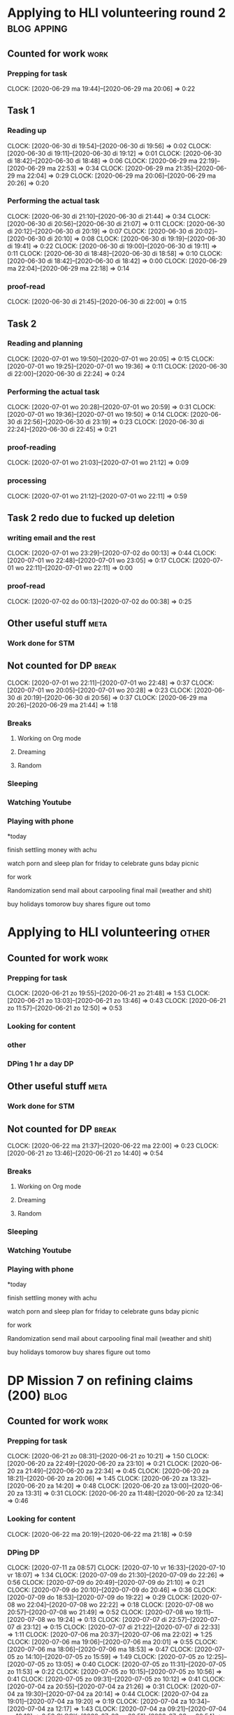 #+COLUMNS: %7TODO(To Do) %40ITEM(Task) %10CLOCKSUM(Clock)
#+TAGS: work(w)  DP(d) break(b) meta(m) DS(s) blog(g) other(o) reading(r) NATW(n) apping(a)
* Applying to HLI volunteering round 2                          :blog:apping:
** Counted for work                                                   :work:
*** Prepping for task
CLOCK: [2020-06-29 ma 19:44]--[2020-06-29 ma 20:06] =>  0:22
** Task 1
*** Reading up
CLOCK: [2020-06-30 di 19:54]--[2020-06-30 di 19:56] =>  0:02
CLOCK: [2020-06-30 di 19:11]--[2020-06-30 di 19:12] =>  0:01
CLOCK: [2020-06-30 di 18:42]--[2020-06-30 di 18:48] =>  0:06
CLOCK: [2020-06-29 ma 22:19]--[2020-06-29 ma 22:53] =>  0:34
CLOCK: [2020-06-29 ma 21:35]--[2020-06-29 ma 22:04] =>  0:29
CLOCK: [2020-06-29 ma 20:06]--[2020-06-29 ma 20:26] =>  0:20
*** Performing the actual task 
CLOCK: [2020-06-30 di 21:10]--[2020-06-30 di 21:44] =>  0:34
CLOCK: [2020-06-30 di 20:56]--[2020-06-30 di 21:07] =>  0:11
CLOCK: [2020-06-30 di 20:12]--[2020-06-30 di 20:19] =>  0:07
CLOCK: [2020-06-30 di 20:02]--[2020-06-30 di 20:10] =>  0:08
CLOCK: [2020-06-30 di 19:19]--[2020-06-30 di 19:41] =>  0:22
CLOCK: [2020-06-30 di 19:00]--[2020-06-30 di 19:11] =>  0:11
CLOCK: [2020-06-30 di 18:48]--[2020-06-30 di 18:58] =>  0:10
CLOCK: [2020-06-30 di 18:42]--[2020-06-30 di 18:42] =>  0:00
CLOCK: [2020-06-29 ma 22:04]--[2020-06-29 ma 22:18] =>  0:14
*** proof-read
CLOCK: [2020-06-30 di 21:45]--[2020-06-30 di 22:00] =>  0:15
** Task 2
*** Reading and planning
CLOCK: [2020-07-01 wo 19:50]--[2020-07-01 wo 20:05] =>  0:15
CLOCK: [2020-07-01 wo 19:25]--[2020-07-01 wo 19:36] =>  0:11
CLOCK: [2020-06-30 di 22:00]--[2020-06-30 di 22:24] =>  0:24
*** Performing the actual task
CLOCK: [2020-07-01 wo 20:28]--[2020-07-01 wo 20:59] =>  0:31
CLOCK: [2020-07-01 wo 19:36]--[2020-07-01 wo 19:50] =>  0:14
CLOCK: [2020-06-30 di 22:56]--[2020-06-30 di 23:19] =>  0:23
CLOCK: [2020-06-30 di 22:24]--[2020-06-30 di 22:45] =>  0:21
*** proof-reading
CLOCK: [2020-07-01 wo 21:03]--[2020-07-01 wo 21:12] =>  0:09
*** processing
CLOCK: [2020-07-01 wo 21:12]--[2020-07-01 wo 22:11] =>  0:59
** Task 2 redo due to fucked up deletion
*** writing email and the rest
CLOCK: [2020-07-01 wo 23:29]--[2020-07-02 do 00:13] =>  0:44
CLOCK: [2020-07-01 wo 22:48]--[2020-07-01 wo 23:05] =>  0:17
CLOCK: [2020-07-01 wo 22:11]--[2020-07-01 wo 22:11] =>  0:00
*** proof-read
CLOCK: [2020-07-02 do 00:13]--[2020-07-02 do 00:38] =>  0:25



** Other useful stuff                                                 :meta:
*** Work done for STM 

** Not counted for DP                                                :break:
CLOCK: [2020-07-01 wo 22:11]--[2020-07-01 wo 22:48] =>  0:37
CLOCK: [2020-07-01 wo 20:05]--[2020-07-01 wo 20:28] =>  0:23
CLOCK: [2020-06-30 di 20:19]--[2020-06-30 di 20:56] =>  0:37
CLOCK: [2020-06-29 ma 20:26]--[2020-06-29 ma 21:44] =>  1:18
*** Breaks
**** Working on Org mode
**** Dreaming
**** Random
*** Sleeping 
*** Watching Youtube
*** Playing with phone

*today

finish settling money with achu

watch porn and sleep
plan for friday to celebrate guns bday
picnic

for work

Randomization 
send mail about carpooling 
final mail (weather and shit)

buy holidays tomorow
buy shares figure out tomo
* Applying to HLI volunteering                                        :other:
** Counted for work                                                    :work:
*** Prepping for task
CLOCK: [2020-06-21 zo 19:55]--[2020-06-21 zo 21:48] =>  1:53
CLOCK: [2020-06-21 zo 13:03]--[2020-06-21 zo 13:46] =>  0:43
CLOCK: [2020-06-21 zo 11:57]--[2020-06-21 zo 12:50] =>  0:53

*** Looking for content


*** other
*** DPing 1 hr a day                                                     :DP:


** Other useful stuff                                                 :meta:
*** Work done for STM 

** Not counted for DP                                                :break:
CLOCK: [2020-06-22 ma 21:37]--[2020-06-22 ma 22:00] =>  0:23
CLOCK: [2020-06-21 zo 13:46]--[2020-06-21 zo 14:40] =>  0:54
*** Breaks
**** Working on Org mode
**** Dreaming
**** Random
*** Sleeping 
*** Watching Youtube
*** Playing with phone

*today

finish settling money with achu

watch porn and sleep
plan for friday to celebrate guns bday
picnic

for work

Randomization 
send mail about carpooling 
final mail (weather and shit)

buy holidays tomorow
buy shares figure out tomo
* DP Mission 7 on refining claims (200)                                :blog:
** Counted for work                                                    :work:
*** Prepping for task

CLOCK: [2020-06-21 zo 08:31]--[2020-06-21 zo 10:21] =>  1:50
CLOCK: [2020-06-20 za 22:49]--[2020-06-20 za 23:10] =>  0:21
CLOCK: [2020-06-20 za 21:49]--[2020-06-20 za 22:34] =>  0:45
CLOCK: [2020-06-20 za 18:21]--[2020-06-20 za 20:06] =>  1:45
CLOCK: [2020-06-20 za 13:32]--[2020-06-20 za 14:20] =>  0:48
CLOCK: [2020-06-20 za 13:00]--[2020-06-20 za 13:31] =>  0:31
CLOCK: [2020-06-20 za 11:48]--[2020-06-20 za 12:34] =>  0:46
*** Looking for content
CLOCK: [2020-06-22 ma 20:19]--[2020-06-22 ma 21:18] =>  0:59
*** DPing                                                              :DP:
CLOCK: [2020-07-11 za 08:57]
CLOCK: [2020-07-10 vr 16:33]--[2020-07-10 vr 18:07] =>  1:34
CLOCK: [2020-07-09 do 21:30]--[2020-07-09 do 22:26] =>  0:56
CLOCK: [2020-07-09 do 20:49]--[2020-07-09 do 21:10] =>  0:21
CLOCK: [2020-07-09 do 20:10]--[2020-07-09 do 20:46] =>  0:36
CLOCK: [2020-07-09 do 18:53]--[2020-07-09 do 19:22] =>  0:29
CLOCK: [2020-07-08 wo 22:04]--[2020-07-08 wo 22:22] =>  0:18
CLOCK: [2020-07-08 wo 20:57]--[2020-07-08 wo 21:49] =>  0:52
CLOCK: [2020-07-08 wo 19:11]--[2020-07-08 wo 19:24] =>  0:13
CLOCK: [2020-07-07 di 22:57]--[2020-07-07 di 23:12] =>  0:15
CLOCK: [2020-07-07 di 21:22]--[2020-07-07 di 22:33] =>  1:11
CLOCK: [2020-07-06 ma 20:37]--[2020-07-06 ma 22:02] =>  1:25
CLOCK: [2020-07-06 ma 19:06]--[2020-07-06 ma 20:01] =>  0:55
CLOCK: [2020-07-06 ma 18:06]--[2020-07-06 ma 18:53] =>  0:47
CLOCK: [2020-07-05 zo 14:10]--[2020-07-05 zo 15:59] =>  1:49
CLOCK: [2020-07-05 zo 12:25]--[2020-07-05 zo 13:05] =>  0:40
CLOCK: [2020-07-05 zo 11:31]--[2020-07-05 zo 11:53] =>  0:22
CLOCK: [2020-07-05 zo 10:15]--[2020-07-05 zo 10:56] =>  0:41
CLOCK: [2020-07-05 zo 09:31]--[2020-07-05 zo 10:12] =>  0:41
CLOCK: [2020-07-04 za 20:55]--[2020-07-04 za 21:26] =>  0:31
CLOCK: [2020-07-04 za 19:30]--[2020-07-04 za 20:14] =>  0:44
CLOCK: [2020-07-04 za 19:01]--[2020-07-04 za 19:20] =>  0:19
CLOCK: [2020-07-04 za 10:34]--[2020-07-04 za 12:17] =>  1:43
CLOCK: [2020-07-04 za 09:21]--[2020-07-04 za 10:13] =>  0:52
CLOCK: [2020-07-03 vr 22:51]--[2020-07-03 vr 22:54] =>  0:03
CLOCK: [2020-07-03 vr 18:59]--[2020-07-03 vr 19:24] =>  0:25
CLOCK: [2020-07-03 vr 07:29]--[2020-07-03 vr 07:37] =>  0:08
CLOCK: [2020-07-03 vr 06:47]--[2020-07-03 vr 07:29] =>  0:42
CLOCK: [2020-07-03 vr 06:41]--[2020-07-03 vr 06:47] =>  0:06
CLOCK: [2020-07-02 do 20:19]--[2020-07-02 do 20:48] =>  0:29
CLOCK: [2020-06-26 vr 09:31]--[2020-06-26 vr 10:28] =>  0:57
CLOCK: [2020-06-26 vr 08:10]--[2020-06-26 vr 09:05] =>  0:55
CLOCK: [2020-06-25 do 23:04]--[2020-06-25 do 23:33] =>  0:29
CLOCK: [2020-06-25 do 21:33]--[2020-06-25 do 23:04] =>  1:31
CLOCK: [2020-06-24 wo 21:40]--[2020-06-24 wo 22:42] =>  1:02
CLOCK: [2020-06-24 wo 20:51]--[2020-06-24 wo 21:40] =>  0:49
CLOCK: [2020-06-24 wo 18:49]--[2020-06-24 wo 20:17] =>  1:28
CLOCK: [2020-06-23 di 22:34]--[2020-06-23 di 23:35] =>  1:01
CLOCK: [2020-06-23 di 19:08]--[2020-06-23 di 20:47] =>  1:39
CLOCK: [2020-06-22 ma 22:00]--[2020-06-22 ma 22:05] =>  0:05
CLOCK: [2020-06-22 ma 21:18]--[2020-06-22 ma 21:37] =>  0:19
** Other useful stuff (setting up org tags)                           :meta:
CLOCK: [2020-06-20 za 09:20]--[2020-06-20 za 10:54] =>  1:34
** Not counted for DP                                                :break:
CLOCK: [2020-07-09 do 21:10]--[2020-07-09 do 21:37] =>  0:27
CLOCK: [2020-07-09 do 20:46]--[2020-07-09 do 20:49] =>  0:03
CLOCK: [2020-07-09 do 19:22]--[2020-07-09 do 20:10] =>  0:48
CLOCK: [2020-07-08 wo 22:22]--[2020-07-08 wo 22:22] =>  0:00
CLOCK: [2020-07-08 wo 19:24]--[2020-07-08 wo 19:31] =>  0:07
CLOCK: [2020-07-07 di 22:33]--[2020-07-07 di 22:57] =>  0:24
CLOCK: [2020-07-06 ma 20:01]--[2020-07-06 ma 20:37] =>  0:36
CLOCK: [2020-07-06 ma 18:53]--[2020-07-06 ma 19:06] =>  0:13
CLOCK: [2020-07-05 zo 15:59]--[2020-07-05 zo 17:56] =>  1:57
CLOCK: [2020-07-05 zo 13:06]--[2020-07-05 zo 14:10] =>  1:04
CLOCK: [2020-07-05 zo 11:53]--[2020-07-05 zo 12:25] =>  0:32
CLOCK: [2020-07-05 zo 11:01]--[2020-07-05 zo 11:31] =>  0:30
CLOCK: [2020-07-05 zo 10:12]--[2020-07-05 zo 10:15] =>  0:03
CLOCK: [2020-07-04 za 20:17]--[2020-07-04 za 20:55] =>  0:38
CLOCK: [2020-07-04 za 19:20]--[2020-07-04 za 19:30] =>  0:10
CLOCK: [2020-07-04 za 12:17]--[2020-07-04 za 19:01] =>  6:44
CLOCK: [2020-07-04 za 10:13]--[2020-07-04 za 10:34] =>  0:21
CLOCK: [2020-07-03 vr 19:24]--[2020-07-03 vr 20:07] =>  0:43
CLOCK: [2020-07-02 do 20:48]--[2020-07-02 do 21:11] =>  0:23
CLOCK: [2020-06-26 vr 09:05]--[2020-06-26 vr 09:34] =>  0:29
CLOCK: [2020-06-25 do 23:04]--[2020-06-25 do 23:04] =>  0:00
CLOCK: [2020-06-24 wo 20:17]--[2020-06-24 wo 20:51] =>  0:34
CLOCK: [2020-06-23 di 20:47]--[2020-06-23 di 22:29] =>  1:42
*** Breaks
CLOCK: [2020-06-20 za 20:07]--[2020-06-20 za 21:49] =>  1:42
CLOCK: [2020-06-20 za 14:30]--[2020-06-20 za 14:54] =>  0:24
CLOCK: [2020-06-20 za 10:54]--[2020-06-20 za 11:48] =>  0:54
CLOCK: [2020-06-20 za 09:30]--[2020-06-20 za 09:31] =>  0:01
**** Working on Org mode
**** Dreaming
**** Random
CLOCK: [2020-06-21 zo 10:22]--[2020-06-21 zo 11:57] =>  1:35
*** Sleeping 
CLOCK: [2020-06-20 za 12:34]--[2020-06-20 za 13:00] =>  0:26
*** Watching Youtube
*** Playing with phone

*today

finish settling money with achu

watch porn and sleep
plan for friday to celebrate guns bday
picnic

for work

Randomization 
send mail about carpooling 
final mail (weather and shit)

buy holidays tomorow
buy shares figure out tomo
* Kaggle                                                                 :DS:
** setting up pythiath                                                :work:
CLOCK: [2020-06-18 do 21:04]--[2020-06-18 do 21:04] =>  0:00
CLOCK: [2020-06-18 do 20:04]--[2020-06-18 do 21:04] =>  1:00
CLOCK: [2020-06-17 wo 19:46]--[2020-06-17 wo 20:54] =>  1:08
CLOCK: [2020-06-17 wo 07:15]--[2020-06-17 wo 08:15] =>  1:00
CLOCK: [2020-06-15 ma 20:32]--[2020-06-15 ma 20:36] =>  0:04
CLOCK: [2020-06-15 ma 20:18]--[2020-06-15 ma 20:18] =>  0:00
CLOCK: [2020-06-15 ma 20:12]--[2020-06-15 ma 20:16] =>  0:04
CLOCK: [2020-06-15 ma 20:06]--[2020-06-15 ma 20:11] =>  0:05
CLOCK: [2020-06-15 ma 20:05]--[2020-06-15 ma 20:06] =>  0:01
CLOCK: [2020-06-15 ma 19:45]--[2020-06-15 ma 19:56] =>  0:11
CLOCK: [2020-06-14 zo 22:50]--[2020-06-14 zo 22:51] =>  0:01
CLOCK: [2020-06-14 zo 21:07]--[2020-06-14 zo 22:43] =>  1:36
CLOCK: [2020-06-14 zo 20:47]--[2020-06-14 zo 21:07] =>  0:20
CLOCK: [2020-06-14 zo 19:06]--[2020-06-14 zo 20:21] =>  1:15
CLOCK: [2020-06-14 zo 12:50]--[2020-06-14 zo 14:00] =>  1:10
CLOCK: [2020-06-14 zo 12:15]--[2020-06-14 zo 12:36] =>  0:21
CLOCK: [2020-06-14 zo 09:13]--[2020-06-14 zo 11:09] =>  1:56
CLOCK: [2020-06-13 za 19:04]--[2020-06-13 za 20:17] =>  1:13
CLOCK: [2020-06-13 za 13:40]--[2020-06-13 za 14:04] =>  0:24
** Breaks                                                            :break:
CLOCK: [2020-06-18 do 21:04]--[2020-06-18 do 22:43] =>  1:39
CLOCK: [2020-06-17 wo 20:55]--[2020-06-18 do 18:45] => 21:50
CLOCK: [2020-06-15 ma 20:18]--[2020-06-15 ma 20:32] =>  0:14
CLOCK: [2020-06-14 zo 20:21]--[2020-06-14 zo 20:47] =>  0:26
CLOCK: [2020-06-14 zo 12:36]--[2020-06-14 zo 12:50] =>  0:14
CLOCK: [2020-06-14 zo 11:09]--[2020-06-14 zo 12:15] =>  1:06
* data science what to do                                                :DS:
** Work types                                                         :work:
  CLOCK: [2020-06-13 za 18:44]--[2020-06-13 za 18:45] =>  0:01
  CLOCK: [2020-06-13 za 12:28]--[2020-06-13 za 12:45] =>  0:17
  CLOCK: [2020-06-13 za 12:05]--[2020-06-13 za 12:23] =>  0:18
  CLOCK: [2020-06-13 za 10:07]--[2020-06-13 za 10:45] =>  0:38
  CLOCK: [2020-06-11 do 22:22]--[2020-06-11 do 22:41] =>  0:19
  CLOCK: [2020-06-11 do 21:10]--[2020-06-11 do 21:51] =>  0:41
  CLOCK: [2020-06-11 do 20:08]--[2020-06-11 do 20:30] =>  0:22

** break                                                             :break:
CLOCK: [2020-06-13 za 20:17]--[2020-06-13 za 20:37] =>  0:20
CLOCK: [2020-06-13 za 18:45]--[2020-06-13 za 19:04] =>  0:19
CLOCK: [2020-06-13 za 14:04]--[2020-06-13 za 18:44] =>  4:40
  CLOCK: [2020-06-11 do 21:51]--[2020-06-11 do 22:22] =>  0:31
  CLOCK: [2020-06-11 do 20:31]--[2020-06-11 do 21:05] =>  0:34

* Statistics khan academy                                                :DS:
** Analyzing Categorical data (direct quiz)                           :work:
CLOCK: [2020-05-28 do 20:34]--[2020-05-28 do 21:11] =>  0:37
CLOCK: [2020-05-28 do 19:35]--[2020-05-28 do 20:17] =>  0:42
** break                                                             :break:
CLOCK: [2020-05-28 do 21:11]--[2020-05-28 do 22:51] =>  1:40
CLOCK: [2020-05-28 do 20:18]--[2020-05-28 do 20:34] =>  0:16
* HPMOR                                                        :reading:NATW:
** ch21
CLOCK: [2020-05-21 do 23:22]--[2020-05-21 do 23:59] =>  0:37
** ch22
CLOCK: [2020-05-23 za 18:15]--[2020-05-23 za 18:45] =>  0:30
** Ch23
CLOCK: [2020-05-25 ma 23:00]--[2020-05-26 di 00:06] =>  1:06

* Career Decision (week of epicness 2)                                 :blog:
** Counted for DP                                                     :work:
*** Prepping for task
    CLOCK: [2020-05-21 do 17:43]--[2020-05-21 do 19:46] =>  2:03
    CLOCK: [2020-05-21 do 11:15]--[2020-05-21 do 12:00] =>  0:45
    CLOCK: [2020-05-21 do 10:01]--[2020-05-21 do 10:58] =>  0:57

*** Looking for content

*** DPing                                                              :DP:
*** Thinking and writing                                               :DP:
CLOCK: [2020-05-26 di 21:00]--[2020-05-26 di 21:12] =>  0:12
CLOCK: [2020-05-26 di 18:30]--[2020-05-26 di 19:30] =>  1:00
CLOCK: [2020-05-26 di 16:11]--[2020-05-26 di 16:26] =>  0:15
CLOCK: [2020-05-26 di 15:32]--[2020-05-26 di 16:11] =>  0:39
CLOCK: [2020-05-26 di 13:01]--[2020-05-26 di 14:14] =>  1:13
CLOCK: [2020-05-26 di 09:58]--[2020-05-26 di 11:55] =>  1:57
CLOCK: [2020-05-26 di 09:58]--[2020-05-26 di 09:58] =>  0:00
CLOCK: [2020-05-25 ma 21:48]--[2020-05-25 ma 23:00] =>  1:12
CLOCK: [2020-05-25 ma 19:31]--[2020-05-25 ma 20:16] =>  0:45
CLOCK: [2020-05-25 ma 19:25]--[2020-05-25 ma 19:25] =>  0:00
CLOCK: [2020-05-25 ma 18:05]--[2020-05-25 ma 19:25] =>  1:20
CLOCK: [2020-05-25 ma 13:46]--[2020-05-25 ma 15:30] =>  1:44
CLOCK: [2020-05-25 ma 13:34]--[2020-05-25 ma 13:46] =>  0:12
CLOCK: [2020-05-24 zo 20:07]--[2020-05-24 zo 20:43] =>  0:36
CLOCK: [2020-05-24 zo 13:15]--[2020-05-24 zo 14:11] =>  0:56
CLOCK: [2020-05-24 zo 12:07]--[2020-05-24 zo 12:58] =>  0:51
CLOCK: [2020-05-24 zo 10:33]--[2020-05-24 zo 11:13] =>  0:40
CLOCK: [2020-05-24 zo 09:20]--[2020-05-24 zo 10:06] =>  0:46
CLOCK: [2020-05-24 zo 00:03]--[2020-05-24 zo 00:57] =>  0:54
CLOCK: [2020-05-23 za 21:49]--[2020-05-23 za 21:50] =>  0:01
CLOCK: [2020-05-23 za 14:03]--[2020-05-23 za 14:24] =>  0:21
CLOCK: [2020-05-23 za 13:33]--[2020-05-23 za 13:44] =>  0:11
CLOCK: [2020-05-23 za 12:07]--[2020-05-23 za 13:33] =>  1:26
CLOCK: [2020-05-23 za 11:14]--[2020-05-23 za 11:25] =>  0:11
CLOCK: [2020-05-23 za 10:27]--[2020-05-23 za 10:55] =>  0:28
CLOCK: [2020-05-23 za 09:48]--[2020-05-23 za 10:20] =>  0:32
CLOCK: [2020-05-22 vr 20:50]--[2020-05-22 vr 21:22] =>  0:32
CLOCK: [2020-05-22 vr 19:17]--[2020-05-22 vr 20:12] =>  0:55
CLOCK: [2020-05-22 vr 18:07]--[2020-05-22 vr 19:10] =>  1:03
CLOCK: [2020-05-22 vr 12:33]--[2020-05-22 vr 13:50] =>  1:17
CLOCK: [2020-05-22 vr 10:50]--[2020-05-22 vr 11:40] =>  0:50
CLOCK: [2020-05-22 vr 10:33]--[2020-05-22 vr 10:46] =>  0:13
CLOCK: [2020-05-22 vr 09:52]--[2020-05-22 vr 10:15] =>  0:23
*** H1B discussion
CLOCK: [2020-05-25 ma 9:30]--[2020-05-25 ma 10:54] =>  1:24
*** Final writing
CLOCK: [2020-06-01 ma 20:40]--[2020-06-01 ma 21:11] =>  0:31
CLOCK: [2020-06-01 ma 19:34]--[2020-06-01 ma 19:53] =>  0:19
CLOCK: [2020-06-01 ma 18:46]--[2020-06-01 ma 19:20] =>  0:34
CLOCK: [2020-06-01 ma 13:52]--[2020-06-01 ma 13:52] =>  0:00
CLOCK: [2020-06-01 ma 13:02]--[2020-06-01 ma 13:52] =>  0:50
CLOCK: [2020-06-01 ma 12:11]--[2020-06-01 ma 12:57] =>  0:46
CLOCK: [2020-06-01 ma 09:55]--[2020-06-01 ma 10:44] =>  0:49
CLOCK: [2020-06-01 ma 08:33]--[2020-06-01 ma 09:45] =>  1:12
CLOCK: [2020-06-01 ma 07:57]--[2020-06-01 ma 08:23] =>  0:26
*** Final Final writing
CLOCK: [2020-06-09 di 19:59]--[2020-06-09 di 21:27] =>  1:28
CLOCK: [2020-06-08 ma 18:52]--[2020-06-08 ma 21:30] =>  2:38
CLOCK: [2020-06-08 ma 16:35]--[2020-06-08 ma 17:55] =>  1:20
CLOCK: [2020-06-08 ma 14:27]--[2020-06-08 ma 15:02] =>  0:35
CLOCK: [2020-06-08 ma 13:20]--[2020-06-08 ma 14:27] =>  1:07
CLOCK: [2020-06-07 zo 18:35]--[2020-06-07 zo 19:01] =>  0:26
CLOCK: [2020-06-07 zo 12:21]--[2020-06-07 zo 13:27] =>  1:06
CLOCK: [2020-06-07 zo 10:46]--[2020-06-07 zo 11:26] =>  0:40
CLOCK: [2020-06-07 zo 09:32]--[2020-06-07 zo 10:14] =>  0:42
CLOCK: [2020-06-06 za 16:25]--[2020-06-06 za 17:10] =>  0:45
CLOCK: [2020-06-06 za 14:23]--[2020-06-06 za 15:58] =>  1:35
CLOCK: [2020-06-06 za 11:09]--[2020-06-06 za 11:27] =>  0:18
CLOCK: [2020-06-06 za 09:15]--[2020-06-06 za 10:21] =>  1:06
CLOCK: [2020-06-05 vr 08:01]--[2020-06-05 vr 08:29] =>  0:28
CLOCK: [2020-06-05 vr 06:33]--[2020-06-05 vr 07:28] =>  0:55
CLOCK: [2020-06-04 do 19:49]--[2020-06-04 do 19:55] =>  0:06
CLOCK: [2020-06-03 wo 22:09]--[2020-06-03 wo 22:54] =>  0:45
CLOCK: [2020-06-03 wo 20:01]--[2020-06-03 wo 21:19] =>  1:18
CLOCK: [2020-06-03 wo 19:22]--[2020-06-03 wo 20:00] =>  0:38
CLOCK: [2020-06-03 wo 18:27]--[2020-06-03 wo 19:00] =>  0:33
** Other useful stuff                                                 :meta:
*** Work done for STM 

** Not counted for DP                                                :break:
CLOCK: [2020-06-06 za 17:10]--[2020-06-06 za 18:18] =>  1:08
CLOCK: [2020-06-06 za 15:58]--[2020-06-06 za 16:25] =>  0:27
CLOCK: [2020-06-01 ma 13:52]--[2020-06-01 ma 14:50] =>  0:58
*** Breaks
CLOCK: [2020-06-08 ma 17:55]--[2020-06-08 ma 18:52] =>  0:57
CLOCK: [2020-06-01 ma 10:44]--[2020-06-01 ma 12:11] =>  1:27
CLOCK: [2020-05-26 di 14:14]--[2020-05-26 di 15:32] =>  1:18
CLOCK: [2020-05-26 di 11:55]--[2020-05-26 di 13:01] =>  1:06
CLOCK: [2020-05-25 ma 20:16]--[2020-05-25 ma 21:48] =>  1:32
CLOCK: [2020-05-25 ma 19:25]--[2020-05-25 ma 19:31] =>  0:06
CLOCK: [2020-05-25 ma 15:30]--[2020-05-25 ma 18:05] =>  2:35
CLOCK: [2020-05-25 ma 11:25]--[2020-05-25 ma 13:34] =>  2:09
CLOCK: [2020-05-24 zo 14:11]--[2020-05-24 zo 14:56] =>  0:45
CLOCK: [2020-05-24 zo 12:58]--[2020-05-24 zo 13:10] =>  0:12
CLOCK: [2020-05-24 zo 11:13]--[2020-05-24 zo 12:07] =>  0:54
CLOCK: [2020-05-24 zo 10:09]--[2020-05-24 zo 10:33] =>  0:24
CLOCK: [2020-05-23 za 13:44]--[2020-05-23 za 14:03] =>  0:19
CLOCK: [2020-05-23 za 13:33]--[2020-05-23 za 13:33] =>  0:00
CLOCK: [2020-05-23 za 11:25]--[2020-05-23 za 12:07] =>  0:42
CLOCK: [2020-05-23 za 10:55]--[2020-05-23 za 11:14] =>  0:19  
CLOCK: [2020-05-23 za 10:20]--[2020-05-23 za 10:27] =>  0:07 
CLOCK: [2020-05-22 vr 20:12]--[2020-05-22 vr 20:50] =>  0:38
CLOCK: [2020-05-22 vr 19:10]--[2020-05-22 vr 19:17] =>  0:07
CLOCK: [2020-05-22 vr 13:51]--[2020-05-22 vr 18:07] =>  4:16
**** Working on Org mode
**** Dreaming
**** Random
**** Lunch
CLOCK: [2020-05-22 vr 11:40]--[2020-05-22 vr 12:33] =>  0:53
*** Sleeping 
*** Watching Youtube
*** Playing with phone
CLOCK: [2020-06-08 ma 15:02]--[2020-06-08 ma 16:35] =>  1:33
CLOCK: [2020-06-07 zo 11:26]--[2020-06-07 zo 12:21] =>  0:55
CLOCK: [2020-06-06 za 11:28]--[2020-06-06 za 14:23] =>  2:55
CLOCK: [2020-06-06 za 10:21]--[2020-06-06 za 11:09] =>  0:48
CLOCK: [2020-06-05 vr 07:28]--[2020-06-05 vr 08:01] =>  0:33
CLOCK: [2020-06-03 wo 21:19]--[2020-06-03 wo 22:09] =>  0:50
CLOCK: [2020-06-03 wo 20:00]--[2020-06-03 wo 20:01] =>  0:01
CLOCK: [2020-06-01 ma 19:53]--[2020-06-01 ma 20:40] =>  0:47

*today

finish settling money with achu

watch porn and sleep
plan for friday to celebrate guns bday
picnic

for work

Randomization 
send mail about carpooling 
final mail (weather and shit)

buy holidays tomorow
buy shares figure out tomo 
* DP Claims TC                                                         :blog:
** Counted for DP                                                     :work:
*** Prepping for task
CLOCK: [2020-05-05 di 22:09]--[2020-05-05 di 22:09] =>  0:00
CLOCK: [2020-05-05 di 19:58]--[2020-05-05 di 20:10] =>  0:12
CLOCK: [2020-05-05 di 19:22]--[2020-05-05 di 19:58] =>  0:36

*** Looking for content

*** Identifying narrow claims                                          :DP:
CLOCK: [2020-05-08 vr 19:14]--[2020-05-08 vr 19:32] =>  0:18
CLOCK: [2020-05-08 vr 00:06]--[2020-05-08 vr 00:58] =>  0:52
CLOCK: [2020-05-07 do 19:11]--[2020-05-07 do 19:36] =>  0:25
CLOCK: [2020-05-06 wo 19:07]--[2020-05-06 wo 19:33] =>  0:26
CLOCK: [2020-05-05 di 21:11]--[2020-05-05 di 22:09] =>  0:58
CLOCK: [2020-05-05 di 20:18]--[2020-05-05 di 20:35] =>  0:17

*** Claims from other sources                                          :DP:
CLOCK: [2020-05-08 vr 21:16]--[2020-05-08 vr 22:13] =>  0:57
*** Claims and examples all of it                                      :DP:
CLOCK: [2020-05-10 zo 10:47]--[2020-05-10 zo 11:05] =>  0:18
CLOCK: [2020-05-09 za 22:29]--[2020-05-09 za 22:33] =>  0:04
CLOCK: [2020-05-09 za 20:35]--[2020-05-09 za 21:56] =>  1:21
CLOCK: [2020-05-09 za 20:08]--[2020-05-09 za 20:10] =>  0:02
CLOCK: [2020-05-09 za 19:13]--[2020-05-09 za 19:26] =>  0:13
CLOCK: [2020-05-09 za 19:07]--[2020-05-09 za 19:10] =>  0:03
CLOCK: [2020-05-09 za 18:44]--[2020-05-09 za 19:07] =>  0:23
CLOCK: [2020-05-09 za 13:45]--[2020-05-09 za 14:15] =>  0:30
CLOCK: [2020-05-09 za 12:31]--[2020-05-09 za 13:39] =>  1:08
CLOCK: [2020-05-09 za 10:20]--[2020-05-09 za 11:52] =>  1:32
CLOCK: [2020-05-09 za 04:00]--[2020-05-09 za 04:30] =>  0:30
CLOCK: [2020-05-08 vr 21:09]--[2020-05-08 vr 21:11] =>  0:02
CLOCK: [2020-05-08 vr 20:24]--[2020-05-08 vr 20:28] =>  0:04
CLOCK: [2020-05-08 vr 19:32]--[2020-05-08 vr 20:24] =>  0:52
*** Thinking about rejection rates vs surveys                          :DP:
 
*** Thinking about other stuff                                         :DP:
*** writing
CLOCK: [2020-05-20 wo 12:35]--[2020-05-20 wo 14:48] =>  2:13
CLOCK: [2020-05-19 di 23:24]--[2020-05-19 di 23:36] =>  0:12
CLOCK: [2020-05-19 di 22:33]--[2020-05-19 di 22:58] =>  0:25
CLOCK: [2020-05-19 di 21:20]--[2020-05-19 di 22:08] =>  0:48
CLOCK: [2020-05-19 di 20:12]--[2020-05-19 di 21:02] =>  0:50
CLOCK: [2020-05-19 di 19:01]--[2020-05-19 di 19:51] =>  0:50
CLOCK: [2020-05-19 di 15:22]--[2020-05-19 di 16:55] =>  1:33
CLOCK: [2020-05-19 di 12:31]--[2020-05-19 di 14:29] =>  1:58
CLOCK: [2020-05-19 di 09:43]--[2020-05-19 di 11:07] =>  1:24
CLOCK: [2020-05-18 ma 22:47]--[2020-05-18 ma 22:53] =>  0:06
CLOCK: [2020-05-18 ma 22:17]--[2020-05-18 ma 22:26] =>  0:09
CLOCK: [2020-05-18 ma 21:25]--[2020-05-18 ma 22:07] =>  0:42
CLOCK: [2020-05-18 ma 20:01]--[2020-05-18 ma 21:09] =>  1:08
CLOCK: [2020-05-18 ma 19:40]--[2020-05-18 ma 19:45] =>  0:05
CLOCK: [2020-05-18 ma 18:48]--[2020-05-18 ma 19:35] =>  0:47
CLOCK: [2020-05-18 ma 15:12]--[2020-05-18 ma 15:46] =>  0:34
CLOCK: [2020-05-18 ma 14:01]--[2020-05-18 ma 15:05] =>  1:04
CLOCK: [2020-05-18 ma 11:18]--[2020-05-18 ma 12:33] =>  1:15
CLOCK: [2020-05-18 ma 10:09]--[2020-05-18 ma 10:58] =>  0:49
CLOCK: [2020-05-17 zo 18:47]--[2020-05-17 zo 19:20] =>  0:33
CLOCK: [2020-05-17 zo 17:07]--[2020-05-17 zo 17:11] =>  0:04
CLOCK: [2020-05-17 zo 15:47]--[2020-05-17 zo 16:29] =>  0:42
CLOCK: [2020-05-17 zo 15:06]--[2020-05-17 zo 15:47] =>  0:41
CLOCK: [2020-05-17 zo 14:25]--[2020-05-17 zo 14:46] =>  0:21
CLOCK: [2020-05-17 zo 13:58]--[2020-05-17 zo 14:25] =>  0:27
CLOCK: [2020-05-17 zo 12:35]--[2020-05-17 zo 12:41] =>  0:06
CLOCK: [2020-05-17 zo 10:56]--[2020-05-17 zo 12:30] =>  1:34
CLOCK: [2020-05-17 zo 09:52]--[2020-05-17 zo 10:24] =>  0:32
CLOCK: [2020-05-17 zo 09:22]--[2020-05-17 zo 09:39] =>  0:17
CLOCK: [2020-05-16 za 21:45]--[2020-05-16 za 22:21] =>  0:36
CLOCK: [2020-05-16 za 20:46]--[2020-05-16 za 21:30] =>  0:44
CLOCK: [2020-05-16 za 19:23]--[2020-05-16 za 19:43] =>  0:20
CLOCK: [2020-05-16 za 18:38]--[2020-05-16 za 19:05] =>  0:27
CLOCK: [2020-05-16 za 13:16]--[2020-05-16 za 14:18] =>  1:02
CLOCK: [2020-05-16 za 11:48]--[2020-05-16 za 12:48] =>  1:00
CLOCK: [2020-05-16 za 08:19]--[2020-05-16 za 08:36] =>  0:17
CLOCK: [2020-05-16 za 07:46]--[2020-05-16 za 08:10] =>  0:24
CLOCK: [2020-05-15 vr 17:18]--[2020-05-15 vr 17:58] =>  0:40
CLOCK: [2020-05-15 vr 06:59]--[2020-05-15 vr 07:52] =>  0:53
CLOCK: [2020-05-14 do 20:18]--[2020-05-14 do 20:35] =>  0:17
CLOCK: [2020-05-13 wo 21:30]--[2020-05-13 wo 23:06] =>  1:36
CLOCK: [2020-05-13 wo 20:51]--[2020-05-13 wo 20:59] =>  0:08
CLOCK: [2020-05-13 wo 20:06]--[2020-05-13 wo 20:51] =>  0:45
CLOCK: [2020-05-13 wo 18:26]--[2020-05-13 wo 19:35] =>  1:09
CLOCK: [2020-05-10 zo 21:04]--[2020-05-10 zo 22:20] =>  1:16
CLOCK: [2020-05-10 zo 19:36]--[2020-05-10 zo 20:29] =>  0:53
CLOCK: [2020-05-10 zo 11:05]--[2020-05-10 zo 11:56] =>  0:51
*** reshuffling
CLOCK: [2020-05-20 wo 09:56]--[2020-05-20 wo 10:19] =>  0:23
CLOCK: [2020-05-20 wo 07:49]--[2020-05-20 wo 09:11] =>  1:22
*** re-re-writing                                                      :DP:
CLOCK: [2020-05-20 wo 10:50]--[2020-05-20 wo 11:13] =>  0:23
*** re-re-re-writing

CLOCK: [2020-05-31 zo 16:56]--[2020-05-31 zo 17:07] =>  0:11
CLOCK: [2020-05-31 zo 15:25]--[2020-05-31 zo 16:56] =>  1:31
CLOCK: [2020-05-31 zo 13:06]--[2020-05-31 zo 14:30] =>  1:24
CLOCK: [2020-05-31 zo 12:54]--[2020-05-31 zo 12:57] =>  0:03
CLOCK: [2020-05-31 zo 10:55]--[2020-05-31 zo 11:56] =>  1:01
CLOCK: [2020-05-31 zo 09:20]--[2020-05-31 zo 10:20] =>  1:00
CLOCK: [2020-05-30 za 17:34]--[2020-05-30 za 18:39] =>  1:05
CLOCK: [2020-05-30 za 10:11]--[2020-05-30 za 10:55] =>  0:44
CLOCK: [2020-05-29 vr 19:50]--[2020-05-29 vr 21:00] =>  1:10
CLOCK: [2020-05-29 vr 18:23]--[2020-05-29 vr 19:12] =>  0:49
** Other useful stuff                                                 :meta:
*** Work done for STM 

** Not counted for DP                                                :break:
CLOCK: [2020-05-31 zo 11:56]--[2020-05-31 zo 12:54] =>  0:58
CLOCK: [2020-05-31 zo 10:20]--[2020-05-31 zo 10:55] =>  0:35
*** Breaks
CLOCK: [2020-05-20 wo 11:13]--[2020-05-20 wo 12:35] =>  1:22
CLOCK: [2020-05-20 wo 10:19]--[2020-05-20 wo 10:50] =>  0:31
CLOCK: [2020-05-20 wo 09:11]--[2020-05-20 wo 09:56] =>  0:45
CLOCK: [2020-05-19 di 22:58]--[2020-05-19 di 23:24] =>  0:26
CLOCK: [2020-05-19 di 22:08]--[2020-05-19 di 22:33] =>  0:25
CLOCK: [2020-05-19 di 21:02]--[2020-05-19 di 21:20] =>  0:18
CLOCK: [2020-05-19 di 19:51]--[2020-05-19 di 20:12] =>  0:21
CLOCK: [2020-05-19 di 16:55]--[2020-05-19 di 19:01] =>  2:06
CLOCK: [2020-05-19 di 14:29]--[2020-05-19 di 15:22] =>  0:53
CLOCK: [2020-05-19 di 11:07]--[2020-05-19 di 12:31] =>  1:24
CLOCK: [2020-05-18 ma 22:26]--[2020-05-18 ma 22:47] =>  0:21
CLOCK: [2020-05-18 ma 22:07]--[2020-05-18 ma 22:17] =>  0:10
CLOCK: [2020-05-18 ma 21:09]--[2020-05-18 ma 21:25] =>  0:16
CLOCK: [2020-05-18 ma 19:45]--[2020-05-18 ma 20:01] =>  0:16
CLOCK: [2020-05-18 ma 15:47]--[2020-05-18 ma 18:48] =>  3:01
CLOCK: [2020-05-18 ma 10:58]--[2020-05-18 ma 11:18] =>  0:20
CLOCK: [2020-05-17 zo 09:39]--[2020-05-17 zo 09:47] =>  0:08
CLOCK: [2020-05-16 za 14:18]--[2020-05-16 za 18:38] =>  4:20
CLOCK: [2020-05-16 za 12:48]--[2020-05-16 za 13:16] =>  0:28
CLOCK: [2020-05-16 za 08:10]--[2020-05-16 za 08:19] =>  0:09
CLOCK: [2020-05-13 wo 20:59]--[2020-05-13 wo 21:21] =>  0:22
CLOCK: [2020-05-13 wo 19:35]--[2020-05-13 wo 20:06] =>  0:31
**** Dreaming
**** Random
CLOCK: [2020-05-17 zo 17:11]--[2020-05-17 zo 18:47] =>  1:36
CLOCK: [2020-05-17 zo 16:30]--[2020-05-17 zo 17:07] =>  0:37
*** Lunch
CLOCK: [2020-05-18 ma 12:33]--[2020-05-18 ma 14:01] =>  1:28
CLOCK: [2020-05-17 zo 12:41]--[2020-05-17 zo 13:58] =>  1:17
CLOCK: [2020-05-10 zo 11:56]--[2020-05-10 zo 19:36] =>  7:40
*** Sleeping 
CLOCK: [2020-05-16 za 08:36]--[2020-05-16 za 11:48] =>  3:12
CLOCK: [2020-05-09 za 19:26]--[2020-05-09 za 20:08] =>  0:42
CLOCK: [2020-05-07 do 19:36]--[2020-05-07 do 20:22] =>  0:46
CLOCK: [2020-05-05 di 20:10]--[2020-05-05 di 20:18] =>  0:08

*** Watching Youtube
CLOCK: [2020-05-17 zo 14:46]--[2020-05-17 zo 15:06] =>  0:20
CLOCK: [2020-05-17 zo 10:24]--[2020-05-17 zo 10:56] =>  0:32
CLOCK: [2020-05-16 za 19:43]--[2020-05-16 za 20:46] =>  1:03
CLOCK: [2020-05-10 zo 20:29]--[2020-05-10 zo 21:01] =>  0:32
CLOCK: [2020-05-09 za 21:56]--[2020-05-09 za 22:29] =>  0:33
CLOCK: [2020-05-09 za 14:15]--[2020-05-09 za 18:44] =>  4:29
CLOCK: [2020-05-09 za 13:39]--[2020-05-09 za 13:45] =>  0:06
CLOCK: [2020-05-09 za 11:52]--[2020-05-09 za 12:31] =>  0:39
CLOCK: [2020-05-09 za 04:00]--[2020-05-09 za 04:00] =>  0:00  
CLOCK: [2020-05-08 vr 20:28]--[2020-05-08 vr 21:09] =>  0:41
CLOCK: [2020-05-05 di 22:09]--[2020-05-05 di 22:43] =>  0:34
CLOCK: [2020-05-05 di 20:35]--[2020-05-05 di 21:11] =>  0:36
*** Playing with phone
CLOCK: [2020-06-07 zo 10:14]--[2020-06-07 zo 10:46] =>  0:32
CLOCK: [2020-05-31 zo 14:30]--[2020-05-31 zo 15:25] =>  0:55
CLOCK: [2020-05-29 vr 19:12]--[2020-05-29 vr 19:39] =>  0:27

*today

finish settling money with achu

watch porn and sleep
plan for friday to celebrate guns bday
picnic

for work

Randomization 
send mail about carpooling 
final mail (weather and shit)

buy holidays tomorow
buy shares figure out tomo

* practicing typing                                                    :NATW:
** everyday
CLOCK: [2020-02-09 zo 12:30]--[2020-02-09 zo 13:09] =>  0:39
CLOCK: [2020-02-02 zo 11:07]--[2020-02-02 zo 12:01] =>  0:54 
* WC-mode project Pandian                                              :NATW:
CLOCK: [2020-04-24 vr 21:30]--[2020-04-24 vr 22:42] =>  1:12

* Career Decision (week of epicness)                                   :blog:
** Restarting after TC                                                :work:
CLOCK: [2020-04-25 za 11:39]--[2020-04-25 za 11:39] =>  0:00
CLOCK: [2020-04-24 vr 20:34]--[2020-04-24 vr 21:05] =>  0:31
CLOCK: [2020-04-24 vr 20:18]--[2020-04-24 vr 20:32] =>  0:14
CLOCK: [2020-04-21 di 22:16]--[2020-04-21 di 22:38] =>  0:22
CLOCK: [2020-04-21 di 21:11]--[2020-04-21 di 21:38] =>  0:27
CLOCK: [2020-04-21 di 20:24]--[2020-04-21 di 21:11] =>  0:47
CLOCK: [2020-04-20 ma 21:11]--[2020-04-20 ma 22:36] =>  1:25
CLOCK: [2020-04-20 ma 19:56]--[2020-04-20 ma 20:33] =>  0:37
CLOCK: [2020-04-20 ma 18:56]--[2020-04-20 ma 19:56] =>  1:00
CLOCK: [2020-04-19 zo 21:12]--[2020-04-19 zo 22:44] =>  1:32
CLOCK: [2020-04-19 zo 20:53]--[2020-04-19 zo 21:01] =>  0:08
CLOCK: [2020-04-19 zo 19:36]--[2020-04-19 zo 20:29] =>  0:53
CLOCK: [2020-04-19 zo 10:25]--[2020-04-19 zo 10:25] =>  0:00
CLOCK: [2020-04-14 di 21:10]--[2020-04-14 di 22:04] =>  0:54
CLOCK: [2020-04-14 di 19:57]--[2020-04-14 di 20:33] =>  0:36
CLOCK: [2020-04-14 di 18:46]--[2020-04-14 di 19:30] =>  0:44
CLOCK: [2020-04-14 di 18:21]--[2020-04-14 di 18:26] =>  0:05

** Data Science                                                       :work:
CLOCK: [2020-05-02 za 12:53]--[2020-05-02 za 13:22] =>  0:29
CLOCK: [2020-05-02 za 10:32]--[2020-05-02 za 11:55] =>  1:23
CLOCK: [2020-05-01 vr 17:34]--[2020-05-01 vr 17:34] =>  0:00
CLOCK: [2020-05-01 vr 16:24]--[2020-05-01 vr 17:34] =>  1:10
CLOCK: [2020-05-01 vr 10:00]--[2020-05-01 vr 11:30] =>  1:30
CLOCK: [2020-04-30 do 22:06]--[2020-04-30 do 23:44] =>  1:38
CLOCK: [2020-04-30 do 20:21]--[2020-04-30 do 21:21] =>  1:00
CLOCK: [2020-04-30 do 19:23]--[2020-04-30 do 19:56] =>  0:33
CLOCK: [2020-04-30 do 15:14]--[2020-04-30 do 16:33] =>  1:19
CLOCK: [2020-04-30 do 14:25]--[2020-04-30 do 14:55] =>  0:30
CLOCK: [2020-04-30 do 11:35]--[2020-04-30 do 13:05] =>  1:30
CLOCK: [2020-04-30 do 10:58]--[2020-04-30 do 11:30] =>  0:32
CLOCK: [2020-04-29 wo 22:10]--[2020-04-29 wo 23:46] =>  1:36
CLOCK: [2020-04-29 wo 20:21]--[2020-04-29 wo 21:32] =>  1:11
CLOCK: [2020-04-29 wo 19:24]--[2020-04-29 wo 20:12] =>  0:48
CLOCK: [2020-04-29 wo 13:31]--[2020-04-29 wo 15:01] =>  1:30
CLOCK: [2020-04-29 wo 13:25]--[2020-04-29 wo 13:31] =>  0:06
CLOCK: [2020-04-29 wo 10:02]--[2020-04-29 wo 12:20] =>  2:18
CLOCK: [2020-04-28 di 22:04]--[2020-04-28 di 23:15] =>  1:11
CLOCK: [2020-04-28 di 19:56]--[2020-04-28 di 21:36] =>  1:40
CLOCK: [2020-04-28 di 19:10]--[2020-04-28 di 19:36] =>  0:26
CLOCK: [2020-04-28 di 13:05]--[2020-04-28 di 16:15] =>  3:10
CLOCK: [2020-04-28 di 10:33]--[2020-04-28 di 12:09] =>  1:36
CLOCK: [2020-04-27 ma 12:56]--[2020-04-27 ma 13:22] =>  0:26
CLOCK: [2020-04-26 zo 20:03]--[2020-04-26 zo 21:26] =>  1:23
CLOCK: [2020-04-26 zo 19:15]--[2020-04-26 zo 19:21] =>  0:06
CLOCK: [2020-04-26 zo 14:13]--[2020-04-26 zo 16:09] =>  1:56
CLOCK: [2020-04-26 zo 12:43]--[2020-04-26 zo 13:38] =>  0:55
CLOCK: [2020-04-25 za 22:31]--[2020-04-26 zo 01:35] =>  3:04
CLOCK: [2020-04-25 za 18:42]--[2020-04-25 za 21:08] =>  2:26
CLOCK: [2020-04-25 za 11:39]--[2020-04-25 za 14:30] =>  2:15

** Working in EAO                                                     :work:
CLOCK: [2020-05-03 zo 21:13]--[2020-05-03 zo 22:32] =>  1:19
CLOCK: [2020-05-03 zo 19:47]--[2020-05-03 zo 20:48] =>  1:01
CLOCK: [2020-05-03 zo 19:21]--[2020-05-03 zo 19:32] =>  0:11
CLOCK: [2020-05-03 zo 14:17]--[2020-05-03 zo 15:07] =>  0:50
CLOCK: [2020-05-03 zo 13:48]--[2020-05-03 zo 14:16] =>  0:28
CLOCK: [2020-05-03 zo 11:53]--[2020-05-03 zo 12:38] =>  0:45
CLOCK: [2020-05-03 zo 10:20]--[2020-05-03 zo 11:06] =>  0:46
CLOCK: [2020-05-02 za 20:58]--[2020-05-02 za 22:10] =>  1:02
CLOCK: [2020-05-02 za 20:11]--[2020-05-02 za 20:41] =>  0:30
CLOCK: [2020-05-02 za 13:22]--[2020-05-02 za 14:10] =>  0:48
*** replaceability

** Wrapping it up for now                                             :work:
*** DS
CLOCK: [2020-05-04 ma 11:18]--[2020-05-04 ma 12:30] =>  1:12
CLOCK: [2020-05-04 ma 10:08]--[2020-05-04 ma 10:46] =>  0:38
CLOCK: [2020-05-04 ma 09:25]--[2020-05-04 ma 09:54] =>  0:29
*** EAO
CLOCK: [2020-05-04 ma 21:17]--[2020-05-04 ma 21:29] =>  0:12
CLOCK: [2020-05-04 ma 19:16]--[2020-05-04 ma 20:36] =>  1:20
CLOCK: [2020-05-04 ma 14:33]--[2020-05-04 ma 15:31] =>  0:58
CLOCK: [2020-05-04 ma 13:37]--[2020-05-04 ma 14:33] =>  0:56
*** other writing
CLOCK: [2020-05-04 ma 21:29]--[2020-05-04 ma 22:19] =>  0:50
*** other 
** reasoning                                                          :work:
** breaks                                                            :break:
*** lunch
CLOCK: [2020-05-04 ma 12:30]--[2020-05-04 ma 13:37] =>  1:07
CLOCK: [2020-05-03 zo 19:47]--[2020-05-03 zo 19:50] =>  0:03
CLOCK: [2020-05-03 zo 14:16]--[2020-05-03 zo 14:17] =>  0:01
CLOCK: [2020-05-03 zo 12:39]--[2020-05-03 zo 13:48] =>  1:09
CLOCK: [2020-05-02 za 14:19]--[2020-05-02 za 20:11] =>  5:52
CLOCK: [2020-05-02 za 12:02]--[2020-05-02 za 12:53] =>  0:51
CLOCK: [2020-04-30 do 16:34]--[2020-04-30 do 16:40] =>  0:06
CLOCK: [2020-04-30 do 14:55]--[2020-04-30 do 15:14] =>  0:19
CLOCK: [2020-04-30 do 13:05]--[2020-04-30 do 14:25] =>  1:20
CLOCK: [2020-04-29 wo 12:20]--[2020-04-29 wo 13:25] =>  1:05
CLOCK: [2020-04-28 di 12:09]--[2020-04-28 di 13:05] =>  0:56
CLOCK: [2020-04-25 za 14:30]--[2020-04-25 za 15:58] =>  1:28
*** dinner
CLOCK: [2020-05-04 ma 18:10]--[2020-05-04 ma 19:16] =>  1:06
CLOCK: [2020-04-30 do 16:40]--[2020-04-30 do 19:23] =>  2:43
*** post-dinner breaks
***** shitting
CLOCK: [2020-05-03 zo 11:06]--[2020-05-03 zo 11:53] =>  0:47
CLOCK: [2020-04-25 za 21:08]--[2020-04-25 za 21:42] =>  0:34
***** youtube warzone etc...
CLOCK: [2020-05-04 ma 20:36]--[2020-05-04 ma 21:17] =>  0:41
CLOCK: [2020-05-04 ma 14:33]--[2020-05-04 ma 14:33] =>  0:00
CLOCK: [2020-05-04 ma 10:48]--[2020-05-04 ma 11:18] =>  0:30
CLOCK: [2020-05-03 zo 20:48]--[2020-05-03 zo 21:13] =>  0:25
CLOCK: [2020-05-03 zo 15:09]--[2020-05-03 zo 19:21] =>  4:12
CLOCK: [2020-05-02 za 22:00]--[2020-05-02 za 23:34] =>  1:34
CLOCK: [2020-04-30 do 21:21]--[2020-04-30 do 22:01] =>  0:40
CLOCK: [2020-04-29 wo 21:32]--[2020-04-29 wo 22:10] =>  0:38
CLOCK: [2020-04-28 di 21:36]--[2020-04-28 di 22:04] =>  0:28
CLOCK: [2020-04-27 ma 13:22]--[2020-04-27 ma 23:31] => 10:09
CLOCK: [2020-04-26 zo 13:38]--[2020-04-26 zo 14:13] =>  0:35
CLOCK: [2020-04-25 za 21:42]--[2020-04-25 za 22:31] =>  0:49
*** morning work breaks
*** Excercise time
CLOCK: [2020-04-25 za 15:58]--[2020-04-25 za 18:42] =>  2:44

*** sleep
CLOCK: [2020-05-04 ma 09:54]--[2020-05-04 ma 10:04] =>  0:10
CLOCK: [2020-05-03 zo 19:32]--[2020-05-03 zo 19:47] =>  0:15
CLOCK: [2020-05-03 zo 14:16]--[2020-05-03 zo 14:16] =>  0:00
CLOCK: [2020-05-02 za 20:41]--[2020-05-02 za 20:58] =>  0:17
CLOCK: [2020-04-30 do 19:56]--[2020-04-30 do 20:21] =>  0:25
CLOCK: [2020-04-29 wo 20:12]--[2020-04-29 wo 20:21] =>  0:09
CLOCK: [2020-04-28 di 19:36]--[2020-04-28 di 19:56] =>  0:20
* Written Exam 1(failed) :(                                     :blog:apping:
** what I did the previous time                                       :work:
CLOCK: [2020-04-16 do 18:39]--[2020-04-16 do 18:44] =>  0:05
** Preparing with CE material                                         :work:
CLOCK: [2020-04-15 wo 21:24]--[2020-04-15 wo 22:08] =>  0:44
CLOCK: [2020-04-15 wo 20:06]--[2020-04-15 wo 20:25] =>  0:19
CLOCK: [2020-04-15 wo 18:58]--[2020-04-15 wo 19:28] =>  0:30
CLOCK: [2020-04-15 wo 18:20]--[2020-04-15 wo 18:43] =>  0:23
** Making process ahead of time /planning                             :work:
CLOCK: [2020-04-15 wo 20:25]--[2020-04-15 wo 20:46] =>  0:21
** actual 5hrs                                                        :work:
CLOCK: [2020-04-16 do 21:49]--[2020-04-16 do 21:49] =>  0:00
*** Fam with bibliotherapy (20mins)
CLOCK: [2020-04-15 wo 22:17]--[2020-04-15 wo 22:36] =>  0:19
*** CC list and brief explanation (15mins)
CLOCK: [2020-04-16 do 19:09]--[2020-04-16 do 19:28] =>  0:19
CLOCK: [2020-04-16 do 18:59]--[2020-04-16 do 18:59] =>  0:00
CLOCK: [2020-04-15 wo 22:08]--[2020-04-15 wo 22:17] =>  0:09
*** Check if someone has worked on it before (givewell, who, J-PAL)
CLOCK: [2020-04-16 do 18:44]--[2020-04-16 do 18:46] =>  0:02
*** which CC is most important (30mins)
CLOCK: [2020-04-16 do 19:34]--[2020-04-16 do 19:51] =>  0:17
*** Get answers for that CC (60mins)
CLOCK: [2020-04-16 do 21:17]--[2020-04-16 do 21:49] =>  0:32
CLOCK: [2020-04-16 do 20:35]--[2020-04-16 do 21:12] =>  0:37
CLOCK: [2020-04-16 do 19:57]--[2020-04-16 do 20:00] =>  0:03
**** wiki rerun
CLOCK: [2020-04-16 do 20:00]--[2020-04-16 do 20:10] =>  0:10
**** 5 min investigation on RCT's
CLOCK: [2020-04-16 do 20:14]--[2020-04-16 do 20:28] =>  0:14
**** 5 mins investigation on googling words for 
*** Writing up the research (60 mins) 500-1000 words
CLOCK: [2020-04-17 vr 00:20]--[2020-04-17 vr 00:55] =>  0:35
CLOCK: [2020-04-16 do 23:10]--[2020-04-17 vr 00:10] =>  1:00
CLOCK: [2020-04-16 do 22:53]--[2020-04-16 do 23:04] =>  0:11
*** re-writing (30 mins)
CLOCK: [2020-04-17 vr 01:28]--[2020-04-17 vr 01:49] =>  0:21
CLOCK: [2020-04-17 vr 01:08]--[2020-04-17 vr 01:28] =>  0:20
*** spell-check and final read and adding links (45 mins)
CLOCK: [2020-04-17 vr 01:49]--[2020-04-17 vr 01:58] =>  0:09
** Wrapping up and sending to GB                                      :work:
CLOCK: [2020-04-17 vr 01:58]--[2020-04-17 vr 02:14] =>  0:16
CLOCK: [2020-04-17 vr 01:57]--[2020-04-17 vr 01:57] =>  0:00
*** writing explanation of hours
** time spent downloading and finding papers manually online.         :work:
CLOCK: [2020-04-16 do 20:10]--[2020-04-16 do 20:14] =>  0:04
** breaks                                                            :break:
CLOCK: [2020-04-16 do 21:50]--[2020-04-16 do 22:53] =>  1:03
CLOCK: [2020-04-15 wo 20:46]--[2020-04-15 wo 21:24] =>  0:38
CLOCK: [2020-04-15 wo 19:28]--[2020-04-15 wo 20:06] =>  0:38
CLOCK: [2020-04-15 wo 18:43]--[2020-04-15 wo 18:58] =>  0:15

* Preparing for the indrew with CE for internship               :blog:apping:
** checking                                                           :work:
I usually use skype for calls, my Skype name is live:georgebridgwater
or you can search for me using my email address:
Georgebridgwater@googlemail.com.

CLOCK: [2020-04-06 ma 18:57]--[2020-04-06 ma 19:41] =>  0:44
** What do I need to know:                                            :work:
CLOCK: [2020-04-11 za 14:21]--[2020-04-11 za 14:22] =>  0:01
CLOCK: [2020-04-11 za 11:05]--[2020-04-11 za 12:40] =>  1:35
CLOCK: [2020-04-11 za 09:34]--[2020-04-11 za 10:39] =>  1:05
CLOCK: [2020-04-11 za 07:35]--[2020-04-11 za 08:46] =>  1:11
CLOCK: [2020-04-09 do 19:15]--[2020-04-09 do 20:48] =>  1:33
CLOCK: [2020-04-07 di 19:03]--[2020-04-07 di 19:07] =>  0:04
CLOCK: [2020-04-06 ma 20:34]--[2020-04-06 ma 22:34] =>  2:00
CLOCK: [2020-04-06 ma 19:41]--[2020-04-06 ma 19:52] =>  0:11

*** Statistics (2-3 examples)
**** DONE hypothesis testing (stat sleuth)
CLOCK: [2020-04-08 wo 21:55]--[2020-04-08 wo 23:04] =>  1:09

**** percentages
**** DONE bayes theoram 
CLOCK: [2020-04-08 wo 19:37]--[2020-04-08 wo 20:56] =>  1:19
Need to still come to a conclusion on where to use bayes: Currently I
only know the Independence example.
CLOCK: [2020-04-07 di 22:22]--[2020-04-07 di 23:02] =>  0:40
CLOCK: [2020-04-07 di 19:34]--[2020-04-07 di 19:57] =>  0:23 
**** DONE 90% confidence intervals
CLOCK: [2020-04-09 do 22:01]--[2020-04-09 do 23:03] =>  1:02
Start here tomorrow
CLOCK: [2020-04-08 wo 23:05]--[2020-04-08 wo 23:05] =>  0:00
**** RCT
**** Regression to the mean
**** DONE time Discounting
**** DONE DALY's
**** SWB's
**** Log and Ln graphs (what is exponential)
**** DONE probability
CLOCK: [2020-04-07 di 20:32]--[2020-04-07 di 21:51] =>  1:19
*** Selling CV
CLOCK: [2020-04-12 zo 20:40]--[2020-04-12 zo 21:49] =>  1:09
CLOCK: [2020-04-12 zo 13:28]--[2020-04-12 zo 14:13] =>  0:45
CLOCK: [2020-04-12 zo 10:37]--[2020-04-12 zo 12:16] =>  1:39
CLOCK: [2020-04-12 zo 10:37]--[2020-04-12 zo 10:37] =>  0:00
CLOCK: [2020-04-12 zo 08:48]--[2020-04-12 zo 09:58] =>  1:10
**** General EA story starting from 2014

**** Why EA
**** Why utilitarianism
**** General selling
**** Research experience
**** DSS capstone final assignment
**** Chairman
**** Leading team for music show
**** What I try to write everyday?
**** what I learnt in statistics in DScapstone
*** CE 
**** Go through CE procedure (be familiar with it)
CLOCK: [2020-04-06 ma 20:56]--[2020-04-06 ma 22:33] =>  1:37
***** DONE CEA
CLOCK: [2020-04-07 di 19:07]--[2020-04-07 di 19:30] =>  0:23
***** DONE WFM
***** DONE IC (this is "it is better to eat beef than chicken"
***** 5 steps
**** Apply CEA analysis as done by 
***** DONE DALYS
***** Sensitivity analysis
***** CEA can reduce BIASEs --> claim
***** Monte Carlo with Guesstimate
**** WFM
**** Crucial considerations
**** GiveWell CE analysis examples
**** Read up their mental health research see how to estimate it already
**** check mental health papers that they cited
*** HR questions
CLOCK: [2020-04-13 ma 09:13]--[2020-04-13 ma 09:48] =>  0:35
**** when you worked in a team (how did you handle the situation)
**** Name a time when you collaborated well, what were the challenges how did you solve them 
***** I don't have infor (TT) I go after it.
***** I don't have challenging jobs I go after it.
**** Why CE Why not into AI?
**** Challenges you face during research?
***** Finding the information
**** Strengths
***** I am not afraid of a challenge
***** I thrive in such situations
***** 
*** questions why to CE?
**** 
*** Indrew
CLOCK: [2020-04-13 ma 12:56]--[2020-04-13 ma 14:01] =>  1:05
*** time wasting dreaming
** Breaks                                                            :break:
CLOCK: [2020-04-13 ma 09:48]--[2020-04-13 ma 12:56] =>  3:08
CLOCK: [2020-04-12 zo 21:49]--[2020-04-12 zo 22:19] =>  0:30
CLOCK: [2020-04-12 zo 14:13]--[2020-04-12 zo 20:40] =>  6:27
CLOCK: [2020-04-12 zo 12:16]--[2020-04-12 zo 13:28] =>  1:12
CLOCK: [2020-04-12 zo 09:58]--[2020-04-12 zo 10:32] =>  0:34
CLOCK: [2020-04-11 za 19:34]--[2020-04-11 za 19:57] =>  0:23
CLOCK: [2020-04-11 za 15:59]--[2020-04-11 za 19:34] =>  3:35
CLOCK: [2020-04-11 za 12:40]--[2020-04-11 za 14:21] =>  1:41
CLOCK: [2020-04-11 za 10:39]--[2020-04-11 za 11:05] =>  0:26
CLOCK: [2020-04-11 za 08:46]--[2020-04-11 za 09:34] =>  0:48
CLOCK: [2020-04-09 do 20:49]--[2020-04-09 do 22:01] =>  1:12
CLOCK: [2020-04-08 wo 20:56]--[2020-04-08 wo 21:45] =>  0:49
CLOCK: [2020-04-07 di 21:51]--[2020-04-07 di 22:22] =>  0:31
CLOCK: [2020-04-07 di 19:57]--[2020-04-07 di 20:35] =>  0:38
CLOCK: [2020-04-07 di 19:30]--[2020-04-07 di 19:34] =>  0:04
CLOCK: [2020-04-06 ma 22:33]--[2020-04-06 ma 22:49] =>  0:16
CLOCK: [2020-04-06 ma 19:52]--[2020-04-06 ma 20:34] =>  0:42

* Applying for CE internship                                    :blog:apping:
** Getting CV thing to work                                           :work:
CLOCK: [2020-03-26 do 21:16]--[2020-03-26 do 22:38] =>  1:22
CLOCK: [2020-03-25 wo 20:22]--[2020-03-25 wo 21:18] =>  0:56
** Writing CV                                                         :work:
CLOCK: [2020-03-29 zo 11:00]--[2020-03-29 zo 12:10] =>  1:15
CLOCK: [2020-03-28 za 20:40]--[2020-03-28 za 22:20] =>  2:04
CLOCK: [2020-03-28 za 16:10]--[2020-03-28 za 18:05] =>  1:55
CLOCK: [2020-03-28 za 08:45]--[2020-03-28 za 12:12] =>  3:27
CLOCK: [2020-03-27 vr 22:14]--[2020-03-27 vr 22:15] =>  0:01
CLOCK: [2020-03-27 vr 20:44]--[2020-03-27 vr 21:43] =>  0:59
CLOCK: [2020-03-26 do 19:54]--[2020-03-26 do 20:37] =>  0:43

** Writing other                                                      :work:
** cleaning blog                                                      :work:
CLOCK: [2020-03-29 zo 14:55]--[2020-03-29 zo 16:40] =>  1:45
CLOCK: [2020-03-29 zo 13:25]--[2020-03-29 zo 14:12] =>  0:47
** Applying                                                           :work:
CLOCK: [2020-04-05 zo 09:12]--[2020-04-05 zo 09:55] =>  0:43
** Reading for CE                                                     :work:
CLOCK: [2020-03-27 vr 22:21]--[2020-03-27 vr 23:04] =>  0:43
** Break                                                             :break:
CLOCK: [2020-03-29 zo 14:12]--[2020-03-29 zo 15:02] =>  0:50
CLOCK: [2020-03-29 zo 12:10]--[2020-03-29 zo 13:32] =>  1:22
CLOCK: [2020-03-28 za 18:10]--[2020-03-28 za 20:32] =>  2:22
CLOCK: [2020-03-28 za 12:12]--[2020-03-28 za 16:10] =>  4:13
CLOCK: [2020-03-27 vr 22:15]--[2020-03-27 vr 22:21] =>  0:06
CLOCK: [2020-03-27 vr 21:43]--[2020-03-27 vr 22:14] =>  0:31
CLOCK: [2020-03-26 do 20:37]--[2020-03-26 do 21:16] =>  0:39
CLOCK: [2020-03-25 wo 21:18]--[2020-03-25 wo 22:30] =>  1:12

* DP Posts on Career Finale (transferred to Above)                     :blog:
** prepping                                                           :work:
CLOCK: [2020-04-05 zo 18:39]--[2020-04-05 zo 19:44] =>  1:39


** Work done on posts                                                 :work:
*** Where? Which area post!
**** Writing from preexisting ("wjere to work")
CLOCK: [2020-02-01 za 13:41]--[2020-02-01 za 17:07] =>  3:26
CLOCK: [2020-02-01 za 11:02]--[2020-02-01 za 13:41] =>  2:39
CLOCK: [2020-02-01 za 08:40]--[2020-02-01 za 10:05] =>  1:25
CLOCK: [2020-01-31 vr 22:13]--[2020-01-31 vr 23:24] =>  1:11
CLOCK: [2020-01-31 vr 19:43]--[2020-01-31 vr 20:09] =>  0:26
CLOCK: [2020-01-30 do 22:04]--[2020-01-30 do 23:19] =>  1:15
CLOCK: [2020-01-30 do 20:02]--[2020-01-30 do 21:51] =>  1:49
CLOCK: [2020-01-29 wo 21:42]--[2020-01-29 do 22:45] =>  1:03
CLOCK: [2020-01-29 wo 19:40]--[2020-01-29 wo 21:11] =>  1:31
CLOCK: [2020-01-29 wo 19:09]--[2020-01-29 wo 19:22] =>  0:13
CLOCK: [2020-01-28 di 21:17]--[2020-01-28 di 22:33] =>  1:16
CLOCK: [2020-01-28 di 16:15]--[2020-01-28 di 17:58] =>  1:43
CLOCK: [2020-01-27 ma 20:14]--[2020-01-27 ma 20:24] =>  0:10
CLOCK: [2020-01-27 ma 20:08]--[2020-01-27 ma 20:10] =>  0:02
CLOCK: [2020-01-26 zo 19:40]--[2020-01-26 zo 20:26] =>  0:46
CLOCK: [2020-01-26 zo 18:29]--[2020-01-26 zo 19:38] =>  1:09
CLOCK: [2020-01-26 zo 12:57]--[2020-01-26 zo 15:26] =>  2:29
CLOCK: [2020-01-26 zo 11:12]--[2020-01-26 zo 12:01] =>  0:49
CLOCK: [2020-01-25 za 22:41]--[2020-01-25 za 23:34] =>  0:53
CLOCK: [2020-01-25 za 19:25]--[2020-01-25 za 19:29] =>  0:04
CLOCK: [2020-01-25 za 15:24]--[2020-01-25 za 15:55] =>  0:31
CLOCK: [2020-01-25 za 11:45]--[2020-01-25 za 14:11] =>  2:26
CLOCK: [2020-01-25 za 11:38]--[2020-01-25 za 11:38] =>  0:00
CLOCK: [2020-01-25 za 11:09]--[2020-01-25 za 11:37] =>  0:28
CLOCK: [2020-01-23 do 21:33]--[2020-01-23 do 22:49] =>  1:16
CLOCK: [2020-01-23 do 19:00]--[2020-01-23 do 20:53] =>  1:53
CLOCK: [2020-01-22 wo 21:14]--[2020-01-22 wo 22:11] =>  0:57
CLOCK: [2020-01-22 wo 20:20]--[2020-01-22 wo 20:32] =>  0:12
CLOCK: [2020-01-22 wo 19:45]--[2020-01-22 wo 20:19] =>  0:34
CLOCK: [2020-01-22 wo 19:04]--[2020-01-22 wo 19:18] =>  0:14
CLOCK: [2020-01-22 wo 18:37]--[2020-01-22 wo 19:04] =>  0:27
CLOCK: [2020-01-21 di 21:59]--[2020-01-21 di 22:54] =>  0:55
CLOCK: [2020-01-21 di 19:55]--[2020-01-21 di 21:28] =>  1:33
CLOCK: [2020-01-20 ma 22:17]--[2020-01-20 ma 22:48] =>  0:31
CLOCK: [2020-01-20 ma 21:32]--[2020-01-20 ma 21:47] =>  0:15
CLOCK: [2020-01-20 ma 19:58]--[2020-01-20 ma 21:32] =>  1:34
CLOCK: [2020-01-18 za 16:03]--[2020-01-18 za 16:50] =>  0:47
CLOCK: [2020-01-18 za 14:47]--[2020-01-18 za 16:03] =>  1:16
CLOCK: [2020-01-18 za 12:26]--[2020-01-18 za 13:17] =>  0:51
CLOCK: [2020-01-18 za 10:22]--[2020-01-18 za 12:26] =>  2:04
CLOCK: [2020-01-18 za 08:21]--[2020-01-18 za 09:36] =>  1:15
CLOCK: [2020-01-16 do 21:24]--[2020-01-16 do 22:21] =>  0:57
CLOCK: [2020-01-16 do 18:37]--[2020-01-16 do 20:33] =>  1:56
CLOCK: [2020-01-15 wo 21:10]--[2020-01-15 wo 22:29] =>  1:19
CLOCK: [2020-01-15 wo 18:43]--[2020-01-15 wo 20:40] =>  1:57
CLOCK: [2020-01-14 di 21:45]--[2020-01-14 di 22:52] =>  1:07
CLOCK: [2020-01-14 di 20:04]--[2020-01-14 di 21:19] =>  1:15
CLOCK: [2020-01-13 ma 19:42]--[2020-01-13 ma 22:09] =>  2:27
CLOCK: [2020-01-12 zo 20:07]--[2020-01-12 zo 22:25] =>  2:18
CLOCK: [2020-01-12 zo 10:23]--[2020-01-12 zo 10:34] =>  0:11
**** cleanup
*** What should I do in EAO post
CLOCK: [2020-03-08 zo 19:43]--[2020-03-08 zo 20:06] =>  0:23
CLOCK: [2020-03-08 zo 09:21]--[2020-03-08 zo 10:05] =>  0:44
CLOCK: [2020-03-07 za 18:39]--[2020-03-07 za 19:56] =>  1:17
CLOCK: [2020-03-07 za 10:43]--[2020-03-07 za 12:02] =>  1:19
CLOCK: [2020-03-07 za 10:25]--[2020-03-07 za 10:35] =>  0:10
CLOCK: [2020-02-10 ma 22:02]--[2020-02-10 ma 22:58] =>  0:56
CLOCK: [2020-02-10 ma 20:59]--[2020-02-10 ma 21:19] =>  0:20
CLOCK: [2020-02-10 ma 18:31]--[2020-02-10 ma 20:59] =>  2:28
CLOCK: [2020-02-09 zo 22:26]--[2020-02-09 zo 23:08] =>  0:42
CLOCK: [2020-02-09 zo 16:15]--[2020-02-09 zo 19:15] =>  3:00
CLOCK: [2020-02-09 zo 10:29]--[2020-02-09 zo 12:30] =>  2:01
CLOCK: [2020-02-09 zo 08:58]--[2020-02-09 zo 09:39] =>  0:41
*** How bottlenecked is EA?
CLOCK: [2020-03-04 wo 21:32]--[2020-03-04 wo 22:43] =>  1:11
CLOCK: [2020-03-04 wo 21:10]--[2020-03-04 wo 21:32] =>  0:22
CLOCK: [2020-03-04 wo 20:00]--[2020-03-04 wo 20:55] =>  0:55
CLOCK: [2020-03-04 wo 16:25]--[2020-03-04 wo 18:48] =>  2:23
CLOCK: [2020-03-04 wo 07:21]--[2020-03-04 wo 09:50] =>  2:29
CLOCK: [2020-03-03 di 22:26]--[2020-03-03 di 22:55] =>  0:29
CLOCK: [2020-03-03 di 19:58]--[2020-03-03 di 21:41] =>  1:43
CLOCK: [2020-03-02 ma 22:22]--[2020-03-02 ma 22:53] =>  0:31
CLOCK: [2020-03-02 ma 21:33]--[2020-03-02 ma 21:33] =>  0:00
CLOCK: [2020-03-02 ma 21:11]--[2020-03-02 ma 21:24] =>  0:13
CLOCK: [2020-03-02 ma 19:49]--[2020-03-02 ma 21:06] =>  1:17
CLOCK: [2020-03-01 zo 22:35]--[2020-03-01 zo 22:52] =>  0:17
CLOCK: [2020-03-01 zo 21:10]--[2020-03-01 zo 22:00] =>  0:50
CLOCK: [2020-03-01 zo 19:15]--[2020-03-01 zo 20:11] =>  0:56
CLOCK: [2020-03-01 zo 14:49]--[2020-03-01 zo 15:14] =>  0:25
CLOCK: [2020-02-29 za 21:34]--[2020-02-29 za 22:38] =>  1:04
CLOCK: [2020-02-29 za 19:05]--[2020-02-29 za 19:30] =>  0:25
CLOCK: [2020-02-29 za 18:26]--[2020-02-29 za 18:44] =>  0:18
CLOCK: [2020-02-29 za 16:56]--[2020-02-29 za 17:23] =>  0:27
CLOCK: [2020-02-29 za 14:37]--[2020-02-29 za 16:07] =>  1:30
CLOCK: [2020-02-29 za 09:41]--[2020-02-29 za 10:15] =>  0:34
CLOCK: [2020-02-29 za 08:17]--[2020-02-29 za 09:37] =>  1:20
CLOCK: [2020-02-28 vr 19:08]--[2020-02-28 vr 19:17] =>  0:09
CLOCK: [2020-02-28 vr 18:08]--[2020-02-28 vr 18:59] =>  0:51
CLOCK: [2020-02-28 vr 15:50]--[2020-02-28 vr 17:09] =>  1:19
CLOCK: [2020-02-27 do 19:44]--[2020-02-27 vr 21:43] =>  1:59
CLOCK: [2020-02-25 di 22:23]--[2020-02-25 di 23:20] =>  0:57
CLOCK: [2020-02-25 di 20:04]--[2020-02-25 di 21:47] =>  1:43
CLOCK: [2020-02-25 di 18:34]--[2020-02-25 di 19:45] =>  1:11
CLOCK: [2020-02-24 ma 21:23]--[2020-02-24 ma 22:53] =>  1:30
CLOCK: [2020-02-24 ma 18:51]--[2020-02-24 ma 19:01] =>  0:10
CLOCK: [2020-02-23 zo 08:34]--[2020-02-23 zo 10:15] =>  1:41
CLOCK: [2020-02-22 za 18:53]--[2020-02-22 za 19:32] =>  0:39
CLOCK: [2020-02-22 za 17:10]--[2020-02-22 za 18:05] =>  0:55
CLOCK: [2020-02-22 za 13:45]--[2020-02-22 za 14:03] =>  0:18
CLOCK: [2020-02-22 za 12:03]--[2020-02-22 za 13:32] =>  1:29
CLOCK: [2020-02-22 za 09:43]--[2020-02-22 za 11:27] =>  1:44
CLOCK: [2020-02-22 za 08:37]--[2020-02-22 za 08:50] =>  0:13
CLOCK: [2020-02-22 za 07:47]--[2020-02-22 za 08:36] =>  0:49
CLOCK: [2020-02-21 vr 21:26]--[2020-02-21 vr 23:23] =>  1:57
CLOCK: [2020-02-21 vr 19:09]--[2020-02-21 vr 20:45] =>  1:36
CLOCK: [2020-02-21 vr 18:51]--[2020-02-21 vr 18:58] =>  0:07
CLOCK: [2020-02-20 do 22:06]--[2020-02-20 do 23:06] =>  1:00
CLOCK: [2020-02-20 do 19:03]--[2020-02-20 do 21:25] =>  2:22
CLOCK: [2020-02-18 di 21:27]--[2020-02-18 di 23:09] =>  1:42
CLOCK: [2020-02-18 di 19:01]--[2020-02-18 di 20:46] =>  1:45
CLOCK: [2020-02-17 ma 22:44]--[2020-02-17 ma 23:16] =>  0:32
CLOCK: [2020-02-17 ma 21:12]--[2020-02-17 ma 22:17] =>  1:05
CLOCK: [2020-02-17 ma 18:44]--[2020-02-17 ma 20:36] =>  1:52
CLOCK: [2020-02-16 zo 22:40]--[2020-02-16 zo 22:58] =>  0:18
CLOCK: [2020-02-16 zo 17:03]--[2020-02-16 zo 18:08] =>  1:05
CLOCK: [2020-02-16 zo 12:48]--[2020-02-16 zo 14:31] =>  1:43

CLOCK: [2020-02-16 zo 10:22]--[2020-02-16 zo 11:53] =>  1:31
CLOCK: [2020-02-16 zo 09:14]--[2020-02-16 zo 09:32] =>  0:18
CLOCK: [2020-02-16 zo 07:48]--[2020-02-16 zo 09:13] =>  1:25
CLOCK: [2020-02-15 za 20:50]--[2020-02-15 za 20:53] =>  0:03
CLOCK: [2020-02-15 za 18:53]--[2020-02-15 za 20:50] =>  1:57
CLOCK: [2020-02-15 za 14:21]--[2020-02-15 za 14:42] =>  0:21
CLOCK: [2020-02-15 za 12:49]--[2020-02-15 za 13:30] =>  0:41
CLOCK: [2020-02-15 za 12:08]--[2020-02-15 za 12:48] =>  0:40
CLOCK: [2020-02-15 za 10:22]--[2020-02-15 za 11:26] =>  1:04
CLOCK: [2020-02-15 za 09:03]--[2020-02-15 za 10:17] =>  1:14
CLOCK: [2020-02-14 vr 20:53]--[2020-02-14 vr 22:47] =>  1:54
CLOCK: [2020-02-14 vr 18:35]--[2020-02-14 vr 20:13] =>  1:38
CLOCK: [2020-02-13 do 21:22]--[2020-02-13 do 22:57] =>  1:35
CLOCK: [2020-02-13 do 19:03]--[2020-02-13 do 20:48] =>  1:45
CLOCK: [2020-02-12 wo 18:32]--[2020-02-12 wo 20:26] =>  1:54
CLOCK: [2020-02-12 wo 20:58]--[2020-02-12 wo 22:34] =>  1:36
*** How bottlenecked is EA Correction Arun gertler
CLOCK: [2020-03-23 ma 22:45]--[2020-03-24 di 00:33] =>  1:48
CLOCK: [2020-03-22 zo 21:05]--[2020-03-22 ma 22:00] =>  0:55
CLOCK: [2020-03-22 zo 20:19]--[2020-03-22 zo 20:32] =>  0:13
CLOCK: [2020-03-22 zo 18:21]--[2020-03-22 zo 19:50] =>  1:29
CLOCK: [2020-03-22 zo 10:13]--[2020-03-22 zo 12:43] =>  2:30
CLOCK: [2020-03-22 zo 09:16]--[2020-03-22 zo 10:03] =>  0:47
CLOCK: [2020-03-21 za 17:52]--[2020-03-21 za 18:16] =>  0:24

*** How replaceable are you?
CLOCK: [2020-03-21 za 17:48]--[2020-03-21 za 17:52] =>  0:04
CLOCK: [2020-03-21 za 11:36]--[2020-03-21 za 12:18] =>  0:42
CLOCK: [2020-03-21 za 11:36]--[2020-03-21 za 11:36] =>  0:00
CLOCK: [2020-03-21 za 09:02]--[2020-03-21 za 10:36] =>  1:34
CLOCK: [2020-03-19 do 21:12]--[2020-03-19 do 22:15] =>  1:03
CLOCK: [2020-03-19 do 19:52]--[2020-03-19 do 20:34] =>  0:42
CLOCK: [2020-03-17 di 22:10]--[2020-03-17 di 22:52] =>  0:42
CLOCK: [2020-03-15 zo 21:56]--[2020-03-15 zo 22:41] =>  0:45
CLOCK: [2020-03-14 za 21:11]--[2020-03-14 za 22:42] =>  1:31
CLOCK: [2020-03-14 za 18:37]--[2020-03-14 za 20:21] =>  1:44
CLOCK: [2020-03-14 za 10:14]--[2020-03-14 za 12:00] =>  1:64
CLOCK: [2020-03-13 vr 20:36]--[2020-03-13 vr 21:40] =>  1:04
CLOCK: [2020-03-13 vr 20:08]--[2020-03-13 vr 20:26] =>  0:18

*** Answering some emails
CLOCK: [2020-03-19 do 19:10]--[2020-03-19 do 19:52] =>  0:42
CLOCK: [2020-03-18 wo 09:06]--[2020-03-18 wo 10:57] =>  1:51
CLOCK: [2020-03-17 di 19:57]--[2020-03-17 di 21:25] =>  1:28
CLOCK: [2020-03-17 di 19:46]--[2020-03-17 di 19:57] =>  0:11
CLOCK: [2020-03-16 ma 21:22]--[2020-03-16 ma 22:25] =>  1:03
CLOCK: [2020-03-16 ma 19:49]--[2020-03-16 ma 20:44] =>  0:55
CLOCK: [2020-03-16 ma 18:46]--[2020-03-16 ma 19:36] =>  0:50
CLOCK: [2020-03-15 zo 19:59]--[2020-03-15 zo 21:11] =>  1:12
CLOCK: [2020-03-15 zo 12:04]--[2020-03-15 zo 13:52] =>  1:48
CLOCK: [2020-03-15 zo 09:51]--[2020-03-15 zo 11:23] =>  1:32



** Counted for DP                                                       :DP:
*** Prepping for task

*** Looking for content

*** DPing 
** Replying to people                                                 :work:
CLOCK: [2020-04-11 za 19:57]--[2020-04-11 za 21:30] =>  1:33
CLOCK: [2020-04-11 za 14:22]--[2020-04-11 za 15:59] =>  1:37
CLOCK: [2020-04-05 zo 10:26]--[2020-04-05 zo 13:06] =>  2:40
CLOCK: [2020-04-05 zo 09:55]--[2020-04-05 zo 10:04] =>  0:09
CLOCK: [2020-04-04 za 19:24]--[2020-04-04 za 20:21] =>  0:57
CLOCK: [2020-04-04 za 14:15]--[2020-04-04 za 16:50] =>  2:35
CLOCK: [2020-04-04 za 10:16]--[2020-04-04 za 12:35] =>  2:19
CLOCK: [2020-04-04 za 08:21]--[2020-04-04 za 09:35] =>  1:14

** Other useful stuff                                                 :meta:
*** Work done for STM 

** Not counted for DP                                                :break:
*** Breaks
CLOCK: [2020-04-21 di 21:38]--[2020-04-21 di 22:16] =>  0:38
CLOCK: [2020-04-20 ma 20:34]--[2020-04-20 ma 21:11] =>  0:37
CLOCK: [2020-04-19 zo 21:01]--[2020-04-19 zo 21:12] =>  0:11
CLOCK: [2020-04-19 zo 20:29]--[2020-04-19 zo 20:53] =>  0:24
CLOCK: [2020-04-14 di 20:33]--[2020-04-14 di 21:10] =>  0:37
CLOCK: [2020-04-14 di 19:30]--[2020-04-14 di 19:57] =>  0:27
CLOCK: [2020-04-05 zo 13:06]--[2020-04-05 zo 18:39] =>  5:33
CLOCK: [2020-04-05 zo 10:04]--[2020-04-05 zo 10:26] =>  0:22
CLOCK: [2020-04-04 za 12:35]--[2020-04-04 za 14:05] =>  1:30
CLOCK: [2020-04-04 za 09:35]--[2020-04-04 za 10:16] =>  0:41
CLOCK: [2020-03-22 zo 20:32]--[2020-03-22 zo 21:05] =>  0:51
CLOCK: [2020-03-22 zo 19:50]--[2020-03-22 zo 20:19] =>  0:29
CLOCK: [2020-03-22 zo 12:43]--[2020-03-22 zo 18:21] =>  5:38
CLOCK: [2020-03-22 zo 10:03]--[2020-03-22 zo 10:13] =>  0:10
CLOCK: [2020-03-21 za 12:18]--[2020-03-21 za 17:48] =>  5:30
CLOCK: [2020-03-21 za 10:36]--[2020-03-21 za 11:36] =>  1:00
CLOCK: [2020-03-19 do 20:35]--[2020-03-19 do 21:12] =>  0:37
CLOCK: [2020-03-17 di 21:29]--[2020-03-17 di 22:41] =>  1:12
CLOCK: [2020-03-16 ma 22:25]--[2020-03-16 ma 22:26] =>  0:01
CLOCK: [2020-03-16 ma 20:44]--[2020-03-16 ma 21:22] =>  0:38
CLOCK: [2020-03-16 ma 19:36]--[2020-03-16 ma 19:49] =>  0:13
CLOCK: [2020-03-15 zo 21:11]--[2020-03-15 zo 21:56] =>  0:45
CLOCK: [2020-03-15 zo 13:52]--[2020-03-15 zo 19:59] =>  6:07
CLOCK: [2020-03-15 zo 12:03]--[2020-03-15 zo 12:04] =>  0:01
CLOCK: [2020-03-15 zo 11:23]--[2020-03-15 zo 12:03] =>  0:40
CLOCK: [2020-03-14 za 20:22]--[2020-03-14 za 21:11] =>  0:49
CLOCK: [2020-03-14 za 12:00]--[2020-03-14 za 18:37] =>  6:37
CLOCK: [2020-03-13 vr 21:40]--[2020-03-13 vr 22:35] =>  0:55
CLOCK: [2020-03-13 vr 20:26]--[2020-03-13 vr 20:36] =>  0:10
CLOCK: [2020-03-08 zo 10:05]--[2020-03-08 zo 19:43] =>  9:38
CLOCK: [2020-03-07 za 12:02]--[2020-03-07 za 18:39] =>  6:37
CLOCK: [2020-03-04 wo 18:48]--[2020-03-04 wo 20:06] =>  1:18
CLOCK: [2020-03-03 di 21:41]--[2020-03-03 di 22:26] =>  0:45
CLOCK: [2020-03-02 ma 21:06]--[2020-03-02 ma 21:11] =>  0:05
CLOCK: [2020-03-01 zo 22:52]--[2020-03-01 zo 22:52] =>  0:00
CLOCK: [2020-03-01 zo 22:00]--[2020-03-01 zo 22:35] =>  0:35
CLOCK: [2020-03-01 zo 20:11]--[2020-03-01 zo 21:10] =>  0:59
CLOCK: [2020-03-01 zo 15:14]--[2020-03-01 zo 19:10] =>  3:56
CLOCK: [2020-02-29 za 19:35]--[2020-02-29 za 21:34] =>  1:59
CLOCK: [2020-02-29 za 17:23]--[2020-02-29 za 18:26] =>  1:03
CLOCK: [2020-02-29 za 16:07]--[2020-02-29 za 16:56] =>  0:49
CLOCK: [2020-02-29 za 10:15]--[2020-02-29 za 14:37] =>  4:22
CLOCK: [2020-02-29 za 09:37]--[2020-02-29 za 09:41] =>  0:04,
CLOCK: [2020-02-28 vr 19:17]--[2020-02-28 vr 19:17] =>  0:00
CLOCK: [2020-02-28 vr 18:59]--[2020-02-28 vr 19:08] =>  0:09
CLOCK: [2020-02-28 vr 17:09]--[2020-02-28 vr 18:08] =>  0:59
CLOCK: [2020-02-25 di 21:47]--[2020-02-25 di 22:23] =>  0:36
CLOCK: [2020-02-25 di 19:45]--[2020-02-25 di 20:04] =>  0:19
CLOCK: [2020-02-24 ma 19:01]--[2020-02-24 ma 19:37] =>  0:36
CLOCK: [2020-02-22 za 18:05]--[2020-02-22 za 18:53] =>  0:48
CLOCK: [2020-02-22 za 14:03]--[2020-02-22 za 17:46] =>  3:43
CLOCK: [2020-02-22 za 13:32]--[2020-02-22 za 13:40] =>  0:08
CLOCK: [2020-02-22 za 11:27]--[2020-02-22 za 12:03] =>  0:36
CLOCK: [2020-02-22 za 08:50]--[2020-02-22 za 09:43] =>  0:53
CLOCK: [2020-02-22 za 08:36]--[2020-02-22 za 08:37] =>  0:01
CLOCK: [2020-02-21 vr 20:45]--[2020-02-21 vr 21:26] =>  0:41
CLOCK: [2020-02-21 vr 18:58]--[2020-02-21 vr 19:09] =>  0:11
CLOCK: [2020-02-20 do 21:27]--[2020-02-20 do 22:06] =>  0:39
CLOCK: [2020-02-18 di 20:46]--[2020-02-18 di 21:27] =>  0:41
CLOCK: [2020-02-17 ma 22:17]--[2020-02-17 ma 22:44] =>  0:27
CLOCK: [2020-02-17 ma 20:36]--[2020-02-17 ma 21:12] =>  0:36
CLOCK: [2020-02-16 zo 14:32]--[2020-02-16 zo 17:03] =>  2:31
CLOCK: [2020-02-16 zo 11:53]--[2020-02-16 zo 12:48] =>  0:55
CLOCK: [2020-02-16 zo 09:32]--[2020-02-16 zo 10:22] =>  0:50
CLOCK: [2020-02-16 zo 09:13]--[2020-02-16 zo 09:14] =>  0:01
CLOCK: [2020-02-15 za 13:30]--[2020-02-15 za 14:21] =>  0:51
CLOCK: [2020-02-15 za 11:26]--[2020-02-15 za 12:08] =>  0:42
CLOCK: [2020-02-15 za 10:17]--[2020-02-15 za 10:22] =>  0:05
CLOCK: [2020-02-14 vr 20:13]--[2020-02-14 vr 20:53] =>  0:40
CLOCK: [2020-02-13 do 20:48]--[2020-02-13 do 21:22] =>  0:34
CLOCK: [2020-02-12 wo 20:26]--[2020-02-12 wo 20:58] =>  0:32

CLOCK: [2020-02-01 za 13:48]--[2020-02-01 za 17:02] =>  3:14
CLOCK: [2020-02-01 za 13:41]--[2020-02-01 za 13:41] =>  0:00
CLOCK: [2020-02-01 za 10:05]--[2020-02-01 za 11:02] =>  0:57
CLOCK: [2020-01-30 do 21:51]--[2020-01-30 do 22:04] =>  0:13
CLOCK: [2020-01-29 wo 21:11]--[2020-01-29 wo 21:42] =>  0:31
CLOCK: [2020-01-29 wo 19:22]--[2020-01-29 wo 19:40] =>  0:18
CLOCK: [2020-01-28 di 17:58]--[2020-01-28 di 21:17] =>  3:19
CLOCK: [2020-01-27 ma 20:10]--[2020-01-27 ma 20:14] =>  0:04
CLOCK: [2020-01-26 zo 15:26]--[2020-01-26 zo 18:29] =>  3:03
CLOCK: [2020-01-26 zo 12:01]--[2020-01-26 zo 12:57] =>  0:56
CLOCK: [2020-01-25 za 19:29]--[2020-01-25 za 22:41] =>  3:12
CLOCK: [2020-01-25 za 15:55]--[2020-01-25 za 19:25] =>  3:30
CLOCK: [2020-01-25 za 14:11]--[2020-01-25 za 15:24] =>  1:13
CLOCK: [2020-01-25 za 11:38]--[2020-01-25 za 11:45] =>  0:07
CLOCK: [2020-01-25 za 11:37]--[2020-01-25 za 11:38] =>  0:01
CLOCK: [2020-01-23 do 20:53]--[2020-01-23 do 21:33] =>  0:40
CLOCK: [2020-01-22 wo 20:32]--[2020-01-22 wo 21:14] =>  0:42
CLOCK: [2020-01-21 di 21:28]--[2020-01-21 di 21:59] =>  0:31
CLOCK: [2020-01-20 ma 21:47]--[2020-01-20 ma 22:17] =>  0:30
CLOCK: [2020-01-18 za 13:17]--[2020-01-18 za 14:47] =>  1:30
CLOCK: [2020-01-18 za 09:36]--[2020-01-18 za 10:22] =>  0:46
CLOCK: [2020-01-16 do 20:33]--[2020-01-16 do 21:24] =>  0:51
CLOCK: [2020-01-15 wo 20:40]--[2020-01-15 wo 21:10] =>  0:30
CLOCK: [2020-01-14 di 21:19]--[2020-01-14 di 21:45] =>  0:26
CLOCK: [2020-01-13 ma 22:09]--[2020-01-13 ma 22:51] =>  0:42
CLOCK: [2020-01-12 zo 10:34]--[2020-01-12 zo 20:07] =>  9:33
:PROPERTIES:
:ORDERED:  t
:END:
**** Working on Org mode
**** Dreaming
**** Random
CLOCK: [2020-02-10 ma 21:19]--[2020-02-10 ma 22:01] =>  0:42
CLOCK: [2020-02-10 ma 20:59]--[2020-02-10 ma 20:59] =>  0:00
CLOCK: [2020-02-09 zo 13:10]--[2020-02-09 zo 16:15] =>  3:05
CLOCK: [2020-02-09 zo 12:30]--[2020-02-09 zo 12:30] =>  0:00
CLOCK: [2020-02-09 zo 09:39]--[2020-02-09 zo 10:29] =>  0:50
*** Sleeping 
CLOCK: [2020-01-22 wo 19:18]--[2020-01-22 wo 19:45] =>  0:27
*** Watching Youtube
*** Playing with phone

*today

finish settling money with achu

watch porn and sleep
plan for friday to celebrate guns bday
picnic

for work

Randomization 
send mail about carpooling 
final mail (weather and shit)

buy holidays tomorow
buy shares figure out tomo
* DP Switching careers                                                 :blog:

Write 60 claims within 32 hrs i.e., (2+4+4+0+2+7+7+4 = 30 hrs)

Above criteria need to be met... 30 bucks for failure and 10 bucks for
hour of loss

So basically
** Finale article (rewriting from scratch)
CLOCK: [2020-02-09 zo 08:43]--[2020-02-09 zo 08:58] =>  0:15
CLOCK: [2020-02-08 za 15:55]--[2020-02-08 za 16:53] =>  0:58
CLOCK: [2020-02-06 do 22:38]--[2020-02-06 do 22:57] =>  0:19
CLOCK: [2020-02-06 do 22:15]--[2020-02-06 do 22:28] =>  0:13
CLOCK: [2020-02-06 do 20:10]--[2020-02-06 do 21:25] =>  1:15
CLOCK: [2020-02-05 wo 17:57]--[2020-02-05 wo 19:15] =>  1:18
CLOCK: [2020-02-05 wo 16:08]--[2020-02-05 wo 17:18] =>  1:10
CLOCK: [2020-02-04 di 22:38]--[2020-02-04 di 22:54] =>  0:16
CLOCK: [2020-02-04 di 21:41]--[2020-02-04 di 22:12] =>  0:31
CLOCK: [2020-02-04 di 19:53]--[2020-02-04 di 21:01] =>  1:08
CLOCK: [2020-02-03 ma 20:09]--[2020-02-03 ma 22:03] =>  1:54
CLOCK: [2020-02-02 zo 09:57]--[2020-02-02 zo 11:07] =>  1:10
CLOCK: [2020-02-01 za 17:07]--[2020-02-01 za 17:07] =>  0:00
** Counted for DP
*** Prepping for task
CLOCK: [2019-11-16 za 08:45]--[2019-11-16 za 10:45] =>  2:00
CLOCK: [2019-10-29 di 18:13]--[2019-10-29 di 18:23] =>  0:10
CLOCK: [2019-10-28 ma 19:54]--[2019-10-28 ma 20:14] =>  0:20
*** Looking for content
**** writing out claims
CLOCK: [2019-10-29 di 21:12]--[2019-10-29 di 22:28] =>  1:16
CLOCK: [2019-10-29 di 20:06]--[2019-10-29 di 20:33] =>  0:27
CLOCK: [2019-10-29 di 19:23]--[2019-10-29 di 20:05] =>  0:42
CLOCK: [2019-10-29 di 18:57]--[2019-10-29 di 19:05] =>  0:08
CLOCK: [2019-10-29 di 18:30]--[2019-10-29 di 18:40] =>  0:10
CLOCK: [2019-10-29 di 18:23]--[2019-10-29 di 18:24] =>  0:01

*** Work
CLOCK: [2020-01-12 zo 09:56]--[2020-01-12 zo 10:23] =>  0:27
CLOCK: [2020-01-11 za 18:52]--[2020-01-11 za 19:17] =>  0:25
CLOCK: [2020-01-11 za 18:26]--[2020-01-11 za 18:36] =>  0:10
CLOCK: [2020-01-09 do 20:07]--[2020-01-09 do 21:21] =>  1:14
CLOCK: [2020-01-08 wo 18:50]--[2020-01-08 wo 19:00] =>  0:10
CLOCK: [2020-01-08 wo 17:46]--[2020-01-08 wo 18:35] =>  0:49
CLOCK: [2020-01-08 wo 08:20]--[2020-01-08 wo 08:36] =>  0:16
CLOCK: [2020-01-08 wo 07:29]--[2020-01-08 wo 08:03] =>  0:34
CLOCK: [2020-01-07 di 22:31]--[2020-01-07 di 23:02] =>  0:31
CLOCK: [2020-01-07 di 21:13]--[2020-01-07 di 22:16] =>  1:03
CLOCK: [2020-01-07 di 19:30]--[2020-01-07 di 20:30] =>  1:00
CLOCK: [2020-01-06 ma 22:03]--[2020-01-06 ma 22:44] =>  0:41
CLOCK: [2020-01-06 ma 20:25]--[2020-01-06 ma 21:10] =>  0:45
CLOCK: [2020-01-05 zo 17:34]--[2020-01-05 zo 18:58] =>  1:24
CLOCK: [2020-01-05 zo 13:01]--[2020-01-05 zo 14:17] =>  1:16
CLOCK: [2020-01-05 zo 12:25]--[2020-01-05 zo 12:25] =>  0:00
CLOCK: [2020-01-05 zo 12:15]--[2020-01-05 zo 12:24] =>  0:09
CLOCK: [2020-01-05 zo 11:10]--[2020-01-05 zo 12:14] =>  1:04
CLOCK: [2020-01-05 zo 10:32]--[2020-01-05 zo 11:10] =>  0:38
CLOCK: [2020-01-04 za 13:26]--[2020-01-04 za 14:57] =>  1:31
CLOCK: [2020-01-04 za 11:23]--[2020-01-04 za 12:38] =>  1:15
CLOCK: [2019-12-30 ma 19:18]--[2019-12-30 ma 21:00] =>  1:42
CLOCK: [2019-12-29 zo 20:07]--[2019-12-29 zo 20:50] =>  0:43
CLOCK: [2019-12-29 zo 19:19]--[2019-12-29 zo 19:43] =>  0:24
CLOCK: [2019-12-29 zo 13:31]--[2019-12-29 zo 14:32] =>  1:01
CLOCK: [2019-12-29 zo 09:35]--[2019-12-29 zo 11:08] =>  1:33
CLOCK: [2019-12-29 zo 07:53]--[2019-12-29 zo 08:53] =>  1:00
CLOCK: [2019-12-28 za 15:31]--[2019-12-28 za 17:08] =>  1:37
CLOCK: [2019-12-28 za 07:39]--[2019-12-28 za 10:13] =>  2:34
CLOCK: [2019-12-26 do 06:00]--[2019-12-26 do 07:20] =>  1:20
CLOCK: [2019-12-26 do 05:59]--[2019-12-26 do 06:00] =>  0:01
CLOCK: [2019-12-18 wo 12:41]--[2019-12-18 wo 13:12] =>  0:31
CLOCK: [2019-12-17 di 00:57]--[2019-12-17 di 01:34] =>  0:37
CLOCK: [2019-12-16 ma 12:25]--[2019-12-16 ma 13:05] =>  0:40
CLOCK: [2019-12-15 zo 10:51]--[2019-12-15 ma 11:00] =>  0:09
CLOCK: [2019-12-13 vr 13:49]--[2019-12-13 vr 14:43] =>  0:54
CLOCK: [2019-12-13 vr 11:34]--[2019-12-13 vr 11:59] =>  0:25
CLOCK: [2019-12-13 vr 10:14]--[2019-12-13 vr 10:43] =>  0:29
CLOCK: [2019-12-10 di 19:06]--[2019-12-10 do 20:15] =>  1:09
CLOCK: [2019-12-10 di 16:55]--[2019-12-10 di 18:00] =>  1:05
:PROPERTIES:
:ORDERED:  t
:END:

*** DPing
CLOCK: [2019-12-09 ma 18:52]--[2019-12-09 ma 18:55] =>  0:03
CLOCK: [2019-12-09 ma 18:04]--[2019-12-09 ma 18:40] =>  0:36
CLOCK: [2019-12-07 za 21:05]--[2019-12-07 za 21:39] =>  0:34
CLOCK: [2019-12-07 za 19:06]--[2019-12-07 za 19:50] =>  0:44
CLOCK: [2019-12-07 za 18:35]--[2019-12-07 za 19:04] =>  0:29
CLOCK: [2019-12-07 za 17:52]--[2019-12-07 za 18:07] =>  0:15
CLOCK: [2019-12-06 vr 13:17]--[2019-12-06 vr 14:00] =>  0:43
CLOCK: [2019-12-06 vr 10:00]--[2019-12-06 vr 10:45] =>  0:45
CLOCK: [2019-12-05 do 22:31]--[2019-12-05 do 23:04] =>  0:33
CLOCK: [2019-12-05 do 15:04]--[2019-12-05 do 15:51] =>  0:47
CLOCK: [2019-12-04 wo 23:39]--[2019-12-04 wo 23:54] =>  0:15
CLOCK: [2019-12-04 wo 23:15]--[2019-12-04 wo 23:38] =>  0:23
CLOCK: [2019-12-04 wo 21:57]--[2019-12-04 wo 22:55] =>  0:58
CLOCK: [2019-12-04 wo 14:27]--[2019-12-04 wo 15:21] =>  0:54
CLOCK: [2019-12-04 wo 13:16]--[2019-12-04 wo 13:44] =>  0:28
CLOCK: [2019-12-04 wo 07:50]--[2019-12-04 wo 08:25] =>  0:35
CLOCK: [2019-12-04 wo 05:03]--[2019-12-04 wo 06:57] =>  1:54
CLOCK: [2019-12-04 wo 05:01]--[2019-12-04 wo 05:03] =>  0:02
CLOCK: [2019-11-24 zo 11:03]--[2019-11-24 zo 11:20] =>  0:17
CLOCK: [2019-11-24 zo 10:40]--[2019-11-24 zo 10:55] =>  0:15
CLOCK: [2019-11-24 zo 09:27]--[2019-11-24 zo 10:18] =>  0:51
CLOCK: [2019-11-23 za 15:35]--[2019-11-23 za 16:30] =>  0:55
CLOCK: [2019-11-23 za 11:08]--[2019-11-23 za 12:06] =>  0:58
CLOCK: [2019-11-21 do 20:31]--[2019-11-21 do 20:35] =>  0:04
CLOCK: [2019-11-20 wo 22:02]--[2019-11-20 wo 22:37] =>  0:35
CLOCK: [2019-11-20 wo 19:57]--[2019-11-20 wo 21:27] =>  1:30
CLOCK: [2019-11-19 di 21:37]--[2019-11-19 di 22:42] =>  1:05
CLOCK: [2019-11-19 di 19:26]--[2019-11-19 di 20:57] =>  1:31
CLOCK: [2019-11-17 zo 11:17]--[2019-11-17 zo 13:59] =>  2:42
CLOCK: [2019-11-17 zo 10:56]--[2019-11-17 zo 10:59] =>  0:03
CLOCK: [2019-11-17 zo 10:29]--[2019-11-17 zo 10:48] =>  0:19
CLOCK: [2019-11-17 zo 07:48]--[2019-11-17 zo 09:43] =>  1:55
CLOCK: [2019-11-16 za 21:52]--[2019-11-16 za 22:09] =>  0:17
CLOCK: [2019-11-16 za 19:38]--[2019-11-16 za 21:13] =>  1:35
CLOCK: [2019-11-16 za 14:23]--[2019-11-16 za 15:19] =>  0:56
CLOCK: [2019-11-16 za 13:14]--[2019-11-16 za 14:13] =>  0:59
CLOCK: [2019-11-16 za 11:38]--[2019-11-16 za 12:48] =>  1:10
CLOCK: [2019-11-12 di 19:06]--[2019-11-12 di 19:10] =>  0:04
CLOCK: [2019-11-10 zo 11:04]--[2019-11-10 zo 12:49] =>  1:45
CLOCK: [2019-11-10 zo 09:37]--[2019-11-10 zo 10:37] =>  1:00
CLOCK: [2019-11-10 zo 07:02]--[2019-11-10 zo 09:04] =>  2:02
CLOCK: [2019-11-09 za 17:16]--[2019-11-09 za 19:27] =>  2:11
CLOCK: [2019-11-09 za 12:57]--[2019-11-09 za 13:41] =>  0:44
CLOCK: [2019-11-09 za 11:18]--[2019-11-09 za 12:41] =>  1:23
CLOCK: [2019-11-09 za 10:56]--[2019-11-09 za 11:06] =>  0:10
CLOCK: [2019-11-09 za 10:10]--[2019-11-09 za 10:56] =>  0:46
CLOCK: [2019-11-09 za 08:15]--[2019-11-09 za 09:14] =>  0:59
CLOCK: [2019-11-03 zo 16:21]--[2019-11-03 zo 18:09] =>  1:48
CLOCK: [2019-11-03 zo 10:42]--[2019-11-03 zo 12:32] =>  1:50
CLOCK: [2019-11-03 zo 07:38]--[2019-11-03 zo 09:46] =>  2:08
CLOCK: [2019-11-02 za 15:38]--[2019-11-02 za 16:06] =>  0:28
CLOCK: [2019-11-02 za 15:13]--[2019-11-02 za 15:25] =>  0:12
CLOCK: [2019-11-02 za 10:58]--[2019-11-02 za 11:20] =>  0:22
CLOCK: [2019-10-31 do 08:00]--[2019-10-31 do 08:54] =>  0:54
CLOCK: [2019-10-30 wo 22:04]--[2019-10-30 wo 23:04] =>  1:00
CLOCK: [2019-10-30 wo 19:22]--[2019-10-30 wo 21:15] =>  1:53

** Other useful stuff
*** Work on wc-mode slow down issue
CLOCK: [2020-02-01 za 17:07]--[2020-02-01 za 17:38] =>  0:31

*** Work done for STM 

** Not counted for DP
*** Breaks
CLOCK: [2020-02-08 za 16:53]--[2020-02-09 zo 08:43] => 15:50
CLOCK: [2020-02-08 za 15:55]--[2020-02-08 za 15:55] =>  0:00
CLOCK: [2020-02-06 do 22:57]--[2020-02-06 do 22:57] =>  0:00
CLOCK: [2020-02-06 do 22:28]--[2020-02-06 do 22:38] =>  0:10
CLOCK: [2020-02-06 do 21:25]--[2020-02-06 do 22:15] =>  0:50
CLOCK: [2020-02-05 wo 19:15]--[2020-02-06 do 20:10] => 24:55
CLOCK: [2020-02-05 wo 17:18]--[2020-02-05 wo 17:57] =>  0:39
CLOCK: [2020-02-04 di 22:12]--[2020-02-04 di 22:38] =>  0:26
CLOCK: [2020-02-04 di 21:01]--[2020-02-04 di 21:41] =>  0:40
CLOCK: [2020-02-02 zo 12:01]--[2020-02-02 zo 22:03] => 10:02
CLOCK: [2020-01-09 do 21:22]--[2020-01-09 do 22:41] =>  1:19
CLOCK: [2020-01-08 wo 18:35]--[2020-01-08 wo 18:50] =>  0:15
CLOCK: [2020-01-07 di 22:16]--[2020-01-07 di 22:31] =>  0:15
CLOCK: [2020-01-07 di 20:35]--[2020-01-07 di 21:17] =>  0:42
CLOCK: [2020-01-06 ma 22:44]--[2020-01-06 ma 22:44] =>  0:00
CLOCK: [2020-01-06 ma 21:21]--[2020-01-06 ma 22:03] =>  0:42
CLOCK: [2020-01-05 zo 14:18]--[2020-01-05 zo 17:34] =>  3:16
CLOCK: [2020-01-05 zo 12:25]--[2020-01-05 zo 13:01] =>  0:36
CLOCK: [2020-01-05 zo 12:15]--[2020-01-05 zo 12:15] =>  0:00
CLOCK: [2020-01-04 za 14:57]--[2020-01-05 zo 10:32] => 19:35
CLOCK: [2020-01-04 za 12:38]--[2020-01-04 za 13:26] =>  0:48
CLOCK: [2019-12-29 zo 11:08]--[2019-12-29 zo 13:31] =>  2:23
CLOCK: [2019-12-29 zo 08:53]--[2019-12-29 zo 09:35] =>  0:42
CLOCK: [2019-12-28 za 17:08]--[2019-12-29 zo 08:02] => 14:54
CLOCK: [2019-12-28 za 11:52]--[2019-12-28 za 15:31] =>  3:39
CLOCK: [2019-12-28 za 10:13]--[2019-12-28 za 11:52] =>  1:39
CLOCK: [2019-12-13 vr 11:59]--[2019-12-13 vr 13:49] =>  1:50
CLOCK: [2019-12-13 vr 11:18]--[2019-12-13 vr 11:34] =>  0:16
CLOCK: [2019-12-09 ma 18:40]--[2019-12-09 ma 18:52] =>  0:12
CLOCK: [2019-12-07 za 19:50]--[2019-12-07 za 21:05] =>  1:15
CLOCK: [2019-12-06 vr 10:45]--[2019-12-06 vr 13:17] =>  2:32
CLOCK: [2019-12-04 wo 13:44]--[2019-12-04 wo 14:27] =>  0:43
CLOCK: [2019-12-04 wo 08:25]--[2019-12-04 wo 13:06] =>  4:41
CLOCK: [2019-12-04 wo 06:57]--[2019-12-04 wo 07:50] =>  0:53
CLOCK: [2019-11-23 za 12:06]--[2019-11-23 za 15:35] =>  3:29
CLOCK: [2019-11-20 wo 21:27]--[2019-11-20 wo 22:02] =>  0:35
CLOCK: [2019-11-19 di 20:57]--[2019-11-19 di 21:37] =>  0:40
CLOCK: [2019-11-17 zo 10:59]--[2019-11-17 zo 11:17] =>  0:18
CLOCK: [2019-11-17 zo 09:43]--[2019-11-17 zo 10:29] =>  0:46
CLOCK: [2019-11-16 za 15:19]--[2019-11-16 za 19:38] =>  4:19
CLOCK: [2019-11-16 za 10:46]--[2019-11-16 za 11:38] =>  0:52
CLOCK: [2019-11-10 zo 10:37]--[2019-11-10 zo 11:06] =>  0:29
CLOCK: [2019-11-10 zo 09:04]--[2019-11-10 zo 09:37] =>  0:33
CLOCK: [2019-11-09 za 13:41]--[2019-11-09 za 17:16] =>  3:35
CLOCK: [2019-11-09 za 12:41]--[2019-11-09 za 12:57] =>  0:16
CLOCK: [2019-11-09 za 09:14]--[2019-11-09 za 10:10] =>  0:56
CLOCK: [2019-11-03 zo 12:32]--[2019-11-03 zo 16:21] =>  3:49
CLOCK: [2019-11-03 zo 09:46]--[2019-11-03 zo 10:42] =>  0:56
CLOCK: [2019-10-30 wo 21:15]--[2019-10-30 wo 22:04] =>  0:49
CLOCK: [2019-10-29 di 20:33]--[2019-10-29 di 21:12] =>  0:39
**** Working on Org mode
**** Dreaming
**** Random
*** Sleeping 
CLOCK: [2019-11-17 zo 10:48]--[2019-11-17 zo 10:56] =>  0:08
CLOCK: [2019-11-16 za 12:48]--[2019-11-16 za 13:14] =>  0:26
CLOCK: [2019-11-09 za 11:06]--[2019-11-09 za 11:18] =>  0:12
CLOCK: [2019-10-29 di 19:05]--[2019-10-29 di 19:23] =>  0:18
CLOCK: [2019-10-29 di 18:40]--[2019-10-29 di 18:57] =>  0:17
*** Watching Youtube
*** Playing with phone
* DP blog writing Marriage                                             :blog:
** Deadline 

Did 60 claims in the end
Alotted time: 7 days (2+4+4+0+0+7+7)

30 bucks on failure to complete by tuesday night.
10 bucks per hour failed.

Over the last few weeks been loosing focus. Am back.. I have so much
to do. So many techniques to learn. I am happy and enthused to get
back on my legs.

I read old texts from an STM since 2012. Bro. I had all the info since
then and been masturbating mentally for such a long long time. 

As gandhi says, "I know a way out of hell... Find the next month and
show that you can do 4 hrs avg i.e., 28 hrs per week.

Added 3 more days; unsure about finishing.

Already due by 30 euros


** Counted for DP
*** Prepping for task
CLOCK: [2019-10-17 do 21:03]--[2019-10-17 do 21:12] =>  0:09

*** Looking for content
CLOCK: [2019-10-18 vr 22:32]--[2019-10-18 vr 22:47] =>  0:15
CLOCK: [2019-10-18 vr 21:10]--[2019-10-18 vr 22:09] =>  0:59

*** Making claims
*** First draft
CLOCK: [2019-10-21 ma 21:32]--[2019-10-21 ma 22:14] =>  0:42
CLOCK: [2019-10-21 ma 20:35]--[2019-10-21 ma 21:24] =>  0:49
CLOCK: [2019-10-21 ma 18:51]--[2019-10-21 ma 20:17] =>  1:26
CLOCK: [2019-10-21 ma 07:00]--[2019-10-21 ma 08:46] =>  1:46
CLOCK: [2019-10-20 zo 21:07]--[2019-10-20 zo 21:08] =>  0:01
CLOCK: [2019-10-20 zo 18:25]--[2019-10-20 zo 19:48] =>  1:23
CLOCK: [2019-10-20 zo 13:58]--[2019-10-20 zo 14:50] =>  0:52
CLOCK: [2019-10-20 zo 11:05]--[2019-10-20 zo 12:01] =>  0:56
CLOCK: [2019-10-19 za 17:36]--[2019-10-19 za 18:34] =>  0:58
CLOCK: [2019-10-19 za 15:53]--[2019-10-19 za 17:04] =>  1:11
CLOCK: [2019-10-19 za 15:37]--[2019-10-19 za 15:53] =>  0:16
CLOCK: [2019-10-19 za 14:38]--[2019-10-19 za 15:09] =>  0:31
CLOCK: [2019-10-19 za 13:20]--[2019-10-19 za 13:45] =>  0:25

CLOCK: [2019-10-19 za 10:27]--[2019-10-19 za 12:14] =>  1:47
CLOCK: [2019-10-19 za 08:37]--[2019-10-19 za 09:43] =>  1:06
*** Second read
CLOCK: [2019-10-23 wo 18:50]--[2019-10-23 wo 19:21] =>  0:31
CLOCK: [2019-10-22 di 23:20]--[2019-10-22 di 23:32] =>  0:12
CLOCK: [2019-10-22 di 22:35]--[2019-10-22 di 23:20] =>  0:45
CLOCK: [2019-10-22 di 22:06]--[2019-10-22 di 22:35] =>  0:29
CLOCK: [2019-10-22 di 20:17]--[2019-10-22 di 21:38] =>  1:21
CLOCK: [2019-10-22 di 19:04]--[2019-10-22 di 20:14] =>  1:10
CLOCK: [2019-10-21 ma 22:35]--[2019-10-21 ma 23:17] =>  0:42
*** Teh question marks from 2ndround
CLOCK: [2019-10-23 wo 21:37]--[2019-10-23 wo 23:28] =>  1:51
CLOCK: [2019-10-23 wo 19:45]--[2019-10-23 wo 21:09] =>  1:24
*** 3rd round adding info
CLOCK: [2019-10-25 vr 21:53]--[2019-10-25 vr 21:53] =>  0:00
CLOCK: [2019-10-25 vr 19:20]--[2019-10-25 vr 20:58] =>  1:38
CLOCK: [2019-10-25 vr 18:21]--[2019-10-25 vr 18:36] =>  0:15
CLOCK: [2019-10-25 vr 18:16]--[2019-10-25 vr 18:21] =>  0:05
CLOCK: [2019-10-24 do 22:48]--[2019-10-24 do 23:45] =>  0:57
CLOCK: [2019-10-24 do 18:53]--[2019-10-24 do 21:47] =>  2:54
spent almost 3 hrs straight. Wow. It was all about writing. I had the
content in place. Minimal things to worry(I only have to complete 14
sections to end up with the win for tomorrow) about and just force
myself to finish shit and only then quit. I of course predicted I
needed to do more. I predicted to do 4 sections per hour. But I go
stuck with 6 in 3 hrs. But that is ok! it was great. Got quite far. 

*** Grammar and cleaning
CLOCK: [2019-10-25 vr 23:15]--[2019-10-26 za 01:01] =>  1:46
CLOCK: [2019-10-25 vr 21:53]--[2019-10-25 vr 22:43] =>  0:50
*** Reading Techniques to solve them
**** STM blog
**** One example
*** DPing 
** Other useful stuff
*** fixing indirect buffer
CLOCK: [2019-10-19 za 12:56]--[2019-10-19 za 13:20] =>  0:24
*** Work done for STM 

** Not counted for DP
*** Breaks
CLOCK: [2019-10-25 vr 22:43]--[2019-10-25 vr 23:15] =>  0:32
CLOCK: [2019-10-25 vr 20:58]--[2019-10-25 vr 21:53] =>  0:55
CLOCK: [2019-10-25 vr 18:36]--[2019-10-25 vr 19:19] =>  0:43
CLOCK: [2019-10-24 do 21:47]--[2019-10-24 do 22:48] =>  1:01
CLOCK: [2019-10-23 wo 21:09]--[2019-10-23 wo 21:37] =>  0:28
CLOCK: [2019-10-23 wo 19:21]--[2019-10-23 wo 19:45] =>  0:24
CLOCK: [2019-10-22 di 21:38]--[2019-10-22 di 22:06] =>  0:28
CLOCK: [2019-10-22 di 20:14]--[2019-10-22 di 20:17] =>  0:03
CLOCK: [2019-10-21 ma 22:14]--[2019-10-21 ma 22:35] =>  0:21
CLOCK: [2019-10-21 ma 20:17]--[2019-10-21 ma 20:35] =>  0:18
CLOCK: [2019-10-20 zo 21:08]--[2019-10-20 ma 22:00] =>  0:52
CLOCK: [2019-10-20 zo 19:48]--[2019-10-20 zo 21:07] =>  1:19
CLOCK: [2019-10-19 za 17:04]--[2019-10-19 za 17:36] =>  0:32
CLOCK: [2019-10-19 za 13:45]--[2019-10-19 za 14:38] =>  0:53
CLOCK: [2019-10-19 za 12:14]--[2019-10-19 za 12:56] =>  0:42
CLOCK: [2019-10-19 za 09:43]--[2019-10-19 za 10:27] =>  0:44
**** Working on Org mode
**** Dreaming
**** Random
*** Sleeping 
CLOCK: [2019-10-20 zo 12:01]--[2019-10-20 zo 13:58] =>  1:57
CLOCK: [2019-10-19 za 15:09]--[2019-10-19 za 15:31] =>  0:22
*** Watching Youtube
*** Playing with phone
* DP 200 phrases (working on failure) Actual!                          :blog:

** Counted for work
*** prepping for task
CLOCK: [2019-10-05 za 11:02]--[2019-10-05 za 11:02] =>  0:00
CLOCK: [2019-09-30 ma 18:36]--[2019-09-30 ma 18:46] =>  0:10
CLOCK: [2019-09-30 ma 18:34]--[2019-09-30 ma 18:36] =>  0:02
CLOCK: [2019-09-29 zo 22:23]--[2019-09-29 zo 22:53] =>  0:30
CLOCK: [2019-09-24 di 19:12]--[2019-09-24 di 19:26] =>  0:14
CLOCK: [2019-09-24 di 18:40]--[2019-09-24 di 18:49] =>  0:09
*** Data analysis
CLOCK: [2019-09-26 do 19:42]--[2019-09-26 do 19:42] =>  0:00
CLOCK: [2019-09-26 do 19:34]--[2019-09-26 do 19:41] =>  0:07
CLOCK: [2019-09-25 wo 22:47]--[2019-09-25 wo 23:30] =>  0:43
CLOCK: [2019-09-25 wo 21:00]--[2019-09-25 wo 22:11] =>  1:11
CLOCK: [2019-09-25 wo 19:46]--[2019-09-25 wo 20:41] =>  0:55
CLOCK: [2019-09-25 wo 19:22]--[2019-09-25 wo 19:36] =>  0:14
CLOCK: [2019-09-24 di 22:12]--[2019-09-24 di 23:40] =>  1:28
CLOCK: [2019-09-24 di 20:38]--[2019-09-24 di 21:48] =>  1:10
CLOCK: [2019-09-24 di 19:26]--[2019-09-24 di 20:20] =>  0:54
*** Identify patterns
CLOCK: [2019-09-29 zo 20:40]--[2019-09-29 zo 21:36] =>  0:56
CLOCK: [2019-09-28 za 22:30]--[2019-09-28 za 23:08] =>  0:38
CLOCK: [2019-09-28 za 20:51]--[2019-09-28 za 21:40] =>  0:49
CLOCK: [2019-09-28 za 13:50]--[2019-09-28 za 14:55] =>  1:05
CLOCK: [2019-09-28 za 12:09]--[2019-09-28 za 13:16] =>  1:07
CLOCK: [2019-09-27 vr 18:05]--[2019-09-27 vr 18:47] =>  0:42
CLOCK: [2019-09-27 vr 17:23]--[2019-09-27 vr 17:50] =>  0:27
CLOCK: [2019-09-27 vr 07:27]--[2019-09-27 vr 08:45] =>  1:18
CLOCK: [2019-09-26 do 21:14]--[2019-09-26 do 21:42] =>  0:28
CLOCK: [2019-09-26 do 19:42]--[2019-09-26 do 20:29] =>  0:47
*** Looking for patterns
CLOCK: [2019-10-04 vr 22:06]--[2019-10-04 vr 22:52] =>  0:46
CLOCK: [2019-10-04 vr 22:03]--[2019-10-04 vr 22:06] =>  0:03
CLOCK: [2019-10-04 vr 20:35]--[2019-10-04 vr 22:03] =>  1:28
CLOCK: [2019-10-03 do 21:20]--[2019-10-03 do 23:43] =>  2:23
CLOCK: [2019-10-03 do 20:06]--[2019-10-03 do 20:28] =>  0:22
CLOCK: [2019-10-03 do 20:04]--[2019-10-03 do 20:04] =>  0:00
CLOCK: [2019-10-03 do 19:47]--[2019-10-03 do 20:04] =>  0:17
CLOCK: [2019-10-03 do 19:16]--[2019-10-03 do 19:47] =>  0:31
CLOCK: [2019-10-03 do 18:20]--[2019-10-03 do 18:55] =>  0:35
CLOCK: [2019-10-02 wo 22:16]--[2019-10-03 do 00:13] =>  1:57
CLOCK: [2019-10-02 wo 20:29]--[2019-10-02 wo 21:42] =>  1:13
CLOCK: [2019-10-02 wo 19:38]--[2019-10-02 wo 20:20] =>  0:42
CLOCK: [2019-10-01 di 22:40]--[2019-10-01 di 23:24] =>  0:44
CLOCK: [2019-10-01 di 22:25]--[2019-10-01 di 22:31] =>  0:06
CLOCK: [2019-10-01 di 21:02]--[2019-10-01 di 22:14] =>  1:12
CLOCK: [2019-10-01 di 19:14]--[2019-10-01 di 20:27] =>  1:13
CLOCK: [2019-10-01 di 18:59]--[2019-10-01 di 18:59] =>  0:00
CLOCK: [2019-10-01 di 18:18]--[2019-10-01 di 18:50] =>  0:32
CLOCK: [2019-10-01 di 18:10]--[2019-10-01 di 18:12] =>  0:02
CLOCK: [2019-09-30 ma 22:52]--[2019-09-30 ma 23:25] =>  0:33
CLOCK: [2019-09-30 ma 21:46]--[2019-09-30 ma 22:51] =>  1:05
CLOCK: [2019-09-30 ma 19:41]--[2019-09-30 ma 20:58] =>  1:17
CLOCK: [2019-09-30 ma 18:46]--[2019-09-30 ma 19:37] =>  0:15
*** Looking for patterns (round 2)
CLOCK: [2019-10-05 za 08:32]--[2019-10-05 za 09:07] =>  0:35
CLOCK: [2019-10-05 za 06:57]--[2019-10-05 za 08:17] =>  1:20
*** Grammar and cleanup (round 3)
CLOCK: [2019-10-05 za 11:01]--[2019-10-05 za 11:02] =>  0:01
CLOCK: [2019-10-05 za 09:07]--[2019-10-05 za 11:01] =>  1:54
*** DPing
*** Checking
*** Statistics
** Not counted for work
*** break
CLOCK: [2019-10-05 za 08:17]--[2019-10-05 za 08:32] =>  0:15
CLOCK: [2019-10-04 vr 22:52]--[2019-10-05 za 06:57] =>  8:05
CLOCK: [2019-10-03 do 20:28]--[2019-10-03 do 21:20] =>  0:52
CLOCK: [2019-10-03 do 18:55]--[2019-10-03 do 19:16] =>  0:21
CLOCK: [2019-10-02 wo 21:42]--[2019-10-02 wo 22:15] =>  0:33
CLOCK: [2019-10-02 wo 20:20]--[2019-10-02 wo 20:29] =>  0:09
CLOCK: [2019-10-01 di 22:14]--[2019-10-01 di 22:25] =>  0:11
CLOCK: [2019-10-01 di 20:28]--[2019-10-01 di 21:02] =>  0:34
CLOCK: [2019-10-01 di 18:59]--[2019-10-01 di 19:14] =>  0:15
CLOCK: [2019-10-01 di 18:50]--[2019-10-01 di 18:59] =>  0:09
CLOCK: [2019-09-30 ma 20:59]--[2019-09-30 ma 21:46] =>  0:47
CLOCK: [2019-09-29 zo 21:36]--[2019-09-29 zo 22:23] =>  0:47
CLOCK: [2019-09-28 za 14:55]--[2019-09-28 za 20:51] =>  5:56
CLOCK: [2019-09-28 za 13:16]--[2019-09-28 za 13:50] =>  0:34
CLOCK: [2019-09-27 vr 17:50]--[2019-09-27 vr 18:05] =>  0:15
CLOCK: [2019-09-26 do 20:29]--[2019-09-26 do 21:14] =>  0:45
CLOCK: [2019-09-26 do 19:41]--[2019-09-26 do 19:42] =>  0:01
CLOCK: [2019-09-25 wo 22:15]--[2019-09-25 wo 22:47] =>  0:32
CLOCK: [2019-09-25 wo 20:41]--[2019-09-25 wo 21:00] =>  0:19
CLOCK: [2019-09-24 di 21:48]--[2019-09-24 di 22:12] =>  0:24
CLOCK: [2019-09-24 di 20:20]--[2019-09-24 di 20:38] =>  0:18
CLOCK: [2019-09-24 di 18:49]--[2019-09-24 di 19:12] =>  0:23
** Statistics

* Statistical Sleuth                                                     :DS:
** Counted for work
*** Prepping for task
CLOCK: [2019-10-11 vr 21:09]--[2019-10-11 vr 21:27] =>  0:18
CLOCK: [2019-09-17 di 19:36]--[2019-09-17 di 20:17] =>  0:41
CLOCK: [2019-09-17 di 18:27]--[2019-09-17 di 18:30] =>  0:03
CLOCK: [2019-09-14 za 20:43]--[2019-09-14 za 21:02] =>  0:19
CLOCK: [2019-09-08 zo 17:06]--[2019-09-08 zo 17:08] =>  0:02
CLOCK: [2019-09-07 za 20:22]--[2019-09-07 za 20:28] =>  0:06
CLOCK: [2019-09-07 za 19:13]--[2019-09-07 za 19:14] =>  0:01
CLOCK: [2019-09-07 za 18:55]--[2019-09-07 za 19:09] =>  0:14
CLOCK: [2019-09-05 do 22:11]--[2019-09-05 do 22:37] =>  0:26
CLOCK: [2019-09-05 do 21:33]--[2019-09-05 do 21:37] =>  0:04
CLOCK: [2019-09-01 zo 11:20]--[2019-09-01 zo 11:40] =>  0:20
CLOCK: [2019-09-01 zo 10:34]--[2019-09-01 zo 10:53] =>  0:19
CLOCK: [2019-09-01 zo 09:57]--[2019-09-01 zo 10:24] =>  0:27

*** Looking for content

*** Checking
**** Chapter 1
***** round2

CLOCK: [2019-09-18 wo 23:08]--[2019-09-18 wo 23:22] =>  0:14
CLOCK: [2019-09-18 wo 22:19]--[2019-09-18 wo 23:08] =>  0:49
CLOCK: [2019-09-18 wo 20:46]--[2019-09-18 wo 22:00] =>  1:14
CLOCK: [2019-09-18 wo 19:03]--[2019-09-18 wo 20:04] =>  1:01
CLOCK: [2019-09-17 di 22:55]--[2019-09-17 di 23:11] =>  0:16
CLOCK: [2019-09-17 di 22:26]--[2019-09-17 di 22:46] =>  0:20
CLOCK: [2019-09-17 di 21:15]--[2019-09-17 di 22:05] =>  0:50
CLOCK: [2019-09-17 di 20:17]--[2019-09-17 di 20:42] =>  0:25

***** feedback (identifying errors)
***** Grammar
***** True DPing
**** Chapter 2 
***** round2
CLOCK: [2019-09-21 za 12:37]--[2019-09-21 za 12:39] =>  0:02
CLOCK: [2019-09-19 do 21:48]--[2019-09-19 do 22:49] =>  1:01
CLOCK: [2019-09-21 za 12:34]--[2019-09-21 za 12:34] =>  0:00
CLOCK: [2019-09-21 za 11:27]--[2019-09-21 za 12:32] =>  1:05
CLOCK: [2019-09-20 vr 17:32]--[2019-09-20 vr 17:52] =>  0:20
CLOCK: [2019-09-19 do 22:56]--[2019-09-19 do 23:47] =>  0:51
CLOCK: [2019-09-19 do 19:25]--[2019-09-19 do 21:23] =>  1:58
**** Chapter 3
***** round2
CLOCK: [2019-09-22 zo 21:44]--[2019-09-22 zo 22:15] =>  0:31
CLOCK: [2019-09-22 zo 21:40]--[2019-09-22 zo 21:40] =>  0:00
CLOCK: [2019-09-22 zo 20:52]--[2019-09-22 zo 21:23] =>  0:31
CLOCK: [2019-09-22 zo 17:29]--[2019-09-22 zo 17:58] =>  0:29
CLOCK: [2019-09-21 za 23:04]--[2019-09-22 zo 00:13] =>  1:09
CLOCK: [2019-09-21 za 16:28]--[2019-09-21 za 16:58] =>  0:30
CLOCK: [2019-09-21 za 15:10]--[2019-09-21 za 16:11] =>  1:01
CLOCK: [2019-09-21 za 12:39]--[2019-09-21 za 14:07] =>  1:28
***** 

*** DPing 
**** Chapter 3
***** Reading
CLOCK: [2019-09-15 zo 11:12]--[2019-09-15 zo 11:27] =>  0:15
CLOCK: [2019-09-15 zo 09:56]--[2019-09-15 zo 11:01] =>  1:05
CLOCK: [2019-09-14 za 23:21]--[2019-09-14 za 23:56] =>  0:35
CLOCK: [2019-09-14 za 21:02]--[2019-09-14 za 22:04] =>  1:02
***** DPing
CLOCK: [2019-09-16 ma 22:14]--[2019-09-16 ma 23:41] =>  1:27
CLOCK: [2019-09-16 ma 19:34]--[2019-09-16 ma 21:50] =>  2:16
CLOCK: [2019-09-15 zo 22:07]--[2019-09-15 zo 22:13] =>  0:06
CLOCK: [2019-09-15 zo 21:27]--[2019-09-15 zo 22:07] =>  0:40
CLOCK: [2019-09-15 zo 20:31]--[2019-09-15 zo 21:27] =>  0:56
CLOCK: [2019-09-15 zo 20:15]--[2019-09-15 zo 20:30] =>  0:15
CLOCK: [2019-09-15 zo 18:06]--[2019-09-15 zo 18:40] =>  0:34
CLOCK: [2019-09-15 zo 16:53]--[2019-09-15 zo 17:49] =>  0:56
CLOCK: [2019-09-15 zo 16:27]--[2019-09-15 zo 16:34] =>  0:07
***** Writing
CLOCK: [2019-09-15 zo 15:44]--[2019-09-15 zo 16:27] =>  0:43
CLOCK: [2019-09-15 zo 12:38]--[2019-09-15 zo 12:51] =>  0:13
CLOCK: [2019-09-15 zo 11:27]--[2019-09-15 zo 12:38] =>  1:11
***** Essay, Thinking
CLOCK: [2019-09-17 di 19:28]--[2019-09-17 di 19:36] =>  0:08
CLOCK: [2019-09-17 di 19:08]--[2019-09-17 di 19:28] =>  0:20
CLOCK: [2019-09-17 di 18:30]--[2019-09-17 di 18:34] =>  0:04

**** Chapter 2
***** reading
CLOCK: [2019-09-13 vr 08:37]--[2019-09-13 vr 08:55] =>  0:18
CLOCK: [2019-09-08 zo 16:35]--[2019-09-08 zo 17:05] =>  0:30
CLOCK: [2019-09-08 zo 15:09]--[2019-09-08 zo 16:08] =>  0:59
CLOCK: [2019-09-08 zo 12:55]--[2019-09-08 zo 13:21] =>  0:26
CLOCK: [2019-09-07 za 19:27]--[2019-09-07 za 20:17] =>  0:50
CLOCK: [2019-09-07 za 19:17]--[2019-09-07 za 19:27] =>  0:10
CLOCK: [2019-09-07 za 19:14]--[2019-09-07 za 19:17] =>  0:03
CLOCK: [2019-09-07 za 19:09]--[2019-09-07 za 19:13] =>  0:04
***** DPing
CLOCK: [2019-09-14 za 16:41]--[2019-09-14 za 17:58] =>  1:17
CLOCK: [2019-09-14 za 11:54]--[2019-09-14 za 13:05] =>  1:11
CLOCK: [2019-09-14 za 09:43]--[2019-09-14 za 11:12] =>  1:29
CLOCK: [2019-09-13 vr 07:57]--[2019-09-13 vr 08:37] =>  0:40
CLOCK: [2019-09-12 do 21:38]--[2019-09-12 do 23:21] =>  1:43
CLOCK: [2019-09-12 do 21:10]--[2019-09-12 do 21:12] =>  0:02
CLOCK: [2019-09-12 do 20:19]--[2019-09-12 do 21:10] =>  0:51
CLOCK: [2019-09-12 do 19:14]--[2019-09-12 do 19:44] =>  0:30
CLOCK: [2019-09-11 wo 22:18]--[2019-09-11 wo 22:55] =>  0:37
CLOCK: [2019-09-11 wo 20:20]--[2019-09-11 wo 21:39] =>  1:19
CLOCK: [2019-09-11 wo 09:04]--[2019-09-11 wo 09:51] =>  0:47
CLOCK: [2019-09-10 di 20:35]--[2019-09-10 di 21:43] =>  1:08
CLOCK: [2019-09-10 di 19:29]--[2019-09-10 di 20:08] =>  0:39
CLOCK: [2019-09-10 di 18:28]--[2019-09-10 di 18:35] =>  0:07
CLOCK: [2019-09-09 ma 22:00]--[2019-09-09 ma 23:09] =>  1:09
CLOCK: [2019-09-09 ma 21:11]--[2019-09-09 ma 21:40] =>  0:29
CLOCK: [2019-09-09 ma 18:39]--[2019-09-09 ma 20:29] =>  1:50
CLOCK: [2019-09-08 zo 20:13]--[2019-09-08 zo 21:40] =>  1:27
CLOCK: [2019-09-08 zo 12:05]--[2019-09-08 zo 12:45] =>  0:40
CLOCK: [2019-09-07 za 23:20]--[2019-09-08 zo 00:08] =>  0:48
CLOCK: [2019-09-07 za 21:51]--[2019-09-07 za 22:40] =>  0:49
CLOCK: [2019-09-07 za 20:29]--[2019-09-07 za 20:33] =>  0:04
***** writing
CLOCK: [2019-09-08 zo 17:46]--[2019-09-08 zo 18:19] =>  0:33
CLOCK: [2019-09-08 zo 12:45]--[2019-09-08 zo 12:55] =>  0:10
CLOCK: [2019-09-07 za 20:33]--[2019-09-07 za 21:08] =>  0:35
**** Chapter 1
***** reading
CLOCK: [2019-09-03 di 19:15]--[2019-09-03 di 20:03] =>  0:48
CLOCK: [2019-09-03 di 18:49]--[2019-09-03 di 19:14] =>  0:25
^^1.4
CLOCK: [2019-09-03 di 17:46]--[2019-09-03 di 18:26] =>  0:40
CLOCK: [2019-09-02 ma 22:54]--[2019-09-02 ma 22:59] =>  0:05
CLOCK: [2019-09-02 ma 22:44]--[2019-09-02 ma 22:54] =>  0:10
^^1.3.1
CLOCK: [2019-09-02 ma 22:32]--[2019-09-02 ma 22:43] =>  0:11
CLOCK: [2019-09-01 zo 17:51]--[2019-09-01 zo 17:59] =>  0:08
CLOCK: [2019-09-01 zo 16:51]--[2019-09-01 zo 17:42] =>  0:51 
4 pages
CLOCK: [2019-09-01 zo 16:41]--[2019-09-01 zo 16:41] =>  0:00
CLOCK: [2019-09-01 zo 12:43]--[2019-09-01 zo 12:50] =>  0:07
1.1.2
CLOCK: [2019-09-01 zo 12:35]--[2019-09-01 zo 12:37] =>  0:02
CLOCK: [2019-09-01 zo 10:53]--[2019-09-01 zo 11:13] =>  0:20
CLOCK: [2019-09-01 zo 10:24]--[2019-09-01 zo 10:34] =>  0:10
***** DPing
CLOCK: [2019-09-05 do 22:08]--[2019-09-05 do 22:11] =>  0:03
CLOCK: [2019-09-05 do 20:04]--[2019-09-05 do 21:30] =>  1:26
CLOCK: [2019-09-04 wo 21:52]--[2019-09-04 wo 23:16] =>  1:24
CLOCK: [2019-09-04 wo 19:45]--[2019-09-04 wo 21:12] =>  1:27
CLOCK: [2019-09-04 wo 18:38]--[2019-09-04 wo 19:23] =>  0:45
CLOCK: [2019-09-04 wo 18:07]--[2019-09-04 wo 18:32] =>  0:25
CLOCK: [2019-09-03 di 21:35]--[2019-09-03 di 23:03] =>  1:28

CLOCK: [2019-09-02 ma 22:43]--[2019-09-02 ma 22:44] =>  0:01
CLOCK: [2019-09-02 ma 21:39]--[2019-09-02 ma 22:31] =>  0:52
CLOCK: [2019-09-02 ma 20:15]--[2019-09-02 ma 21:25] =>  1:10
CLOCK: [2019-09-02 ma 17:53]--[2019-09-02 ma 18:53] =>  1:00
CLOCK: [2019-09-02 ma 17:03]--[2019-09-02 ma 17:34] =>  0:31
^^1.2.1,2
CLOCK: [2019-09-01 zo 21:28]--[2019-09-01 zo 22:04] =>  0:36
CLOCK: [2019-09-01 zo 16:41]--[2019-09-01 zo 16:45] =>  0:04
CLOCK: [2019-09-01 zo 12:50]--[2019-09-01 zo 13:04] =>  0:14
CLOCK: [2019-09-01 zo 12:35]--[2019-09-01 zo 12:35] =>  0:00
CLOCK: [2019-09-01 zo 12:29]--[2019-09-01 zo 12:34] =>  0:05
CLOCK: [2019-09-01 zo 11:40]--[2019-09-01 zo 12:14] =>  0:34
CLOCK: [2019-09-01 zo 11:13]--[2019-09-01 zo 11:20] =>  0:07
***** writing
CLOCK: [2019-09-03 di 20:12]--[2019-09-03 di 20:55] =>  0:43
***** Other (time tracking)
CLOCK: [2019-09-01 zo 16:45]--[2019-09-01 zo 16:51] =>  0:06
CLOCK: [2019-09-01 zo 12:37]--[2019-09-01 zo 12:43] =>  0:06

*** Todo 
**** going back and finishing the 9 exclamations
CLOCK: [2019-10-10 do 22:02]--[2019-10-10 vr 23:07] =>  1:05
CLOCK: [2019-10-10 do 20:15]--[2019-10-10 do 21:22] =>  1:07
CLOCK: [2019-10-08 di 22:09]--[2019-10-08 di 22:17] =>  0:08
**** checking checklist of all claims
CLOCK: [2019-10-14 ma 21:00]--[2019-10-14 ma 21:02] =>  0:02
CLOCK: [2019-10-14 ma 19:46]--[2019-10-14 ma 20:35] =>  0:49
CLOCK: [2019-10-13 zo 18:07]--[2019-10-13 zo 19:06] =>  0:59
CLOCK: [2019-10-13 zo 17:13]--[2019-10-13 zo 18:04] =>  0:51
CLOCK: [2019-10-13 zo 13:03]--[2019-10-13 zo 14:02] =>  0:59
CLOCK: [2019-10-13 zo 10:47]--[2019-10-13 zo 12:38] =>  1:51
CLOCK: [2019-10-13 zo 10:01]--[2019-10-13 zo 10:01] =>  0:00
CLOCK: [2019-10-13 zo 08:37]--[2019-10-13 zo 10:01] =>  1:24
CLOCK: [2019-10-12 za 19:56]--[2019-10-12 za 21:50] =>  1:54
CLOCK: [2019-10-12 za 18:26]--[2019-10-12 za 18:56] =>  0:30
CLOCK: [2019-10-12 za 10:17]--[2019-10-12 za 10:46] =>  0:29
CLOCK: [2019-10-12 za 08:38]--[2019-10-12 za 09:39] =>  1:01
CLOCK: [2019-10-11 vr 21:55]--[2019-10-11 vr 22:17] =>  0:22
CLOCK: [2019-10-11 vr 21:27]--[2019-10-11 vr 21:55] =>  0:28
**** pictures
CLOCK: [2019-10-14 ma 22:46]--[2019-10-14 di 23:10] =>  0:24
CLOCK: [2019-10-14 ma 21:02]--[2019-10-14 ma 22:20] =>  1:18
**** Grammar
CLOCK: [2019-10-15 di 23:19]--[2019-10-15 di 23:47] =>  0:28
CLOCK: [2019-10-15 di 21:45]--[2019-10-15 di 22:41] =>  0:56
CLOCK: [2019-10-15 di 20:35]--[2019-10-15 di 21:08] =>  0:33

*** Statistics
CLOCK: [2019-10-15 di 20:15]--[2019-10-15 di 20:35] =>  0:20
**** round 1

| chapter   |  time | phrases | dist | claims | pages | mins/phr | mins/pg | date  |
|-----------+-------+---------+------+--------+-------+----------+---------+-------|
| 1.1.1     |    19 |         |      |        |     3 |          |     6.3 |       |
| 1.1.1     |    40 |       2 |      |      1 |       |       20 |         |       |
| 1.1.2     |     7 |         |      |        |     2 |          |     3.5 |       |
| 1.1.2     |    22 |       2 |      |      1 |       |     11.5 |         |       |
| 1.2.1,.2  |    60 |         |    2 |        |     4 |          |      15 |       |
| 1.2.1,2   |    90 |      16 |    8 |      8 |       |      5.6 |         |       |
| "         |    60 |       3 |    2 |      2 |       |       20 |         |       |
| ""        |    25 |       6 |    1 |      3 |       |     4.16 |         |       |
| 1.3.1,2   |    40 |         |    8 |        |   4.5 |          |     8.8 |       |
| 1.4       |    24 |         |    4 |        |     2 |          |      12 | 3/09  |
| 1.5.1     |    48 |         |    9 |        |     5 |          |     9.6 | 3/09  |
| 1.2.3     |    90 |       8 |   10 |      4 |       |    11.25 |         | 3/09  |
| 1.2.3     |    80 |       6 |    9 |      3 |       |     13.3 |         | 4/09  |
| 1.3.1,2   |    90 |       9 |   11 |      4 |       |       10 |         | 4/09  |
| 1.4,1.5   |    80 |       9 |   11 |  4 (3) |       |     8.88 |         | 4/09  |
| 1.5       |    75 |      12 |   15 |      6 |       |     6.25 |         | 5/09  |
| 2.1,2*    |    46 |         |      |        |     7 |          |    6.57 | 7/09  |
| 2.1       |    45 |       4 |    7 |      2 |       |    11.25 |         | 7/09  |
| 2.2       |    90 |       8 |    8 |      4 |       |          |         | 7/09  |
| 2.2.4,2.3 |    54 |         |      |        |     8 |          |    6.75 | 8/09  |
| ^^        |    27 |         |      |        |     3 |          |       9 | 8/09  |
| ^^        |    30 |         |      |        |     4 |          |         | 8/09  |
| ^^        |    90 |       3 |      |      1 |       |          |         | 8/09  |
| ^^        |   100 |       4 |    7 |      2 |       |       25 |         | 9/09  |
| ^^        |    28 |       2 |    2 |      1 |       |          |         | 9/09  |
| ^^        |    80 |       0 |    9 |      0 |       |          |         | 9/09  |
| ^^        |   120 |       2 |    8 |      1 |       |       75 |         | 10/09 |
| ^^        |    45 |       3 |      |      1 |       |       15 |         | 11/09 |
| ^^        |    60 |       4 |    9 |      2 |       |       15 |         | 11/09 |
| 3.1,3.2   |    50 |         |    9 |        |     7 |          |    7.14 | 12/09 |
|           |    33 |         |      |        |   4.5 |          |    6.66 | 12/09 |
|           |    60 |         |    9 |        |     5 |          |      12 | 14/09 |
|           |    13 |         |    3 |        |  2.75 |          |     4.7 | 14/09 |
|           |    97 |      18 |    8 |      9 |       |     5.38 |         | 15/09 |
| pr\*\*    |    52 |      20 |    2 |     10 |       |      2.6 |         | 15/09 |
|           |    35 |      10 |    2 |      5 |       |      3.5 |         | 15/09 |
|           |    62 |      18 |    7 |      9 |       |      3.4 |         | 16/09 |
|           | 62*** |      10 |    6 |      5 |       |      6.2 |         | 16/09 |
|           |    66 |      14 |    7 |      7 |       |     4.17 |         | 16/09 |
|           |    18 |       6 |    6 |      3 |       |        3 |         | 16/09 |
|           |       |         |      |        |       |          |         |       |

**** Corrections (I think round 2)

| date  | time | Claims | phrases | dist | min/phr | min/dist | words/min |
|-------|------|--------|---------|------|---------|----------|-----------|
| 17/09 | 44   | 2      | 4       | 4    | 11      | 11       |           |
| 17/09 |      |        |         |      |         |          |           |
| 18/09 | 60   | 10     |         | 7    | 3       | 8.5      |           |
| 18/09 | 72   | 4      | 8       | 6    | 9       | 12       |           |
| 18/09 | 60   | 4      | 8       | 4    | 7.5     | 15       |           |
| 19/09 | 54   | 4      | 8       | 7    | 6.75    | 7.7      |           |
| 19/09 | 56   | 14     | 28      | 9    | 2       | 6.2      |           |
| 19/09 | 53   | 9      | 18      | 8    | 2.94    | 6.6      |           |
| 21/09 | 60   | 10     | 20      | 10   | 3       | 6        |           |
| 21/09 | 90   | 8      | 16      | 12   | 5.6     | 7.5      |           |
| 21/09 | 63   | 15     | 30      | 12   | 2.1     | 5.25     |           |
| 21/09 | 28   | 7      | 14      | 8    | 2       | 3.5      |           |
| 21/09 | 62   | 9      | 18      | 10   | 3.4     | 6.2      |           |
| 22/09 | 30   | 1      | 2       | 3    | 15      | 10       |           |
| 22/09 | 30   | 5      | 10      | 4    | 3       | 7.5      |           |
| 23/09 | 60   | 10     | 20      | 15   | 3       | 4        |           |
| 23/09 | 45   | 10     | 20      | 7    | 2.25    | 6.42     |           |
  
** Other useful stuff
*** Work done for STM 

** Not counted for DP
*** Breaks
CLOCK: [2019-10-15 di 22:41]--[2019-10-15 di 23:19] =>  0:38
CLOCK: [2019-10-15 di 21:08]--[2019-10-15 di 21:45] =>  0:37
CLOCK: [2019-10-14 ma 22:20]--[2019-10-14 ma 22:46] =>  0:26
CLOCK: [2019-10-14 ma 20:35]--[2019-10-14 ma 21:00] =>  0:25
CLOCK: [2019-10-13 zo 14:02]--[2019-10-13 zo 17:13] =>  3:11
CLOCK: [2019-10-13 zo 12:38]--[2019-10-13 zo 13:03] =>  0:25
CLOCK: [2019-10-13 zo 10:01]--[2019-10-13 zo 10:47] =>  0:46
CLOCK: [2019-10-13 zo 10:01]--[2019-10-13 zo 10:01] =>  0:00
CLOCK: [2019-10-10 do 21:22]--[2019-10-10 do 22:02] =>  0:40
CLOCK: [2019-09-23 ma 20:59]--[2019-09-23 ma 21:20] =>  0:21
CLOCK: [2019-09-22 zo 21:24]--[2019-09-22 zo 21:40] =>  0:16
CLOCK: [2019-09-21 za 16:11]--[2019-09-21 za 16:28] =>  0:17
CLOCK: [2019-09-21 za 14:07]--[2019-09-21 za 15:10] =>  1:03
CLOCK: [2019-09-21 za 12:32]--[2019-09-21 za 12:34] =>  0:02
CLOCK: [2019-09-19 do 22:49]--[2019-09-19 do 22:56] =>  0:07
CLOCK: [2019-09-19 do 21:23]--[2019-09-19 do 21:48] =>  0:25
CLOCK: [2019-09-18 wo 22:00]--[2019-09-18 wo 22:19] =>  0:19
CLOCK: [2019-09-17 di 22:05]--[2019-09-17 di 22:26] =>  0:21
CLOCK: [2019-09-17 di 20:42]--[2019-09-17 di 21:15] =>  0:33
CLOCK: [2019-09-16 ma 21:50]--[2019-09-16 ma 22:14] =>  0:24
CLOCK: [2019-09-15 zo 18:55]--[2019-09-15 zo 20:15] =>  1:20
CLOCK: [2019-09-15 zo 17:49]--[2019-09-15 zo 18:06] =>  0:17
CLOCK: [2019-09-15 zo 16:34]--[2019-09-15 zo 16:53] =>  0:19
CLOCK: [2019-09-15 zo 12:51]--[2019-09-15 zo 15:44] =>  2:53
CLOCK: [2019-09-15 zo 11:01]--[2019-09-15 zo 11:12] =>  0:11
CLOCK: [2019-09-14 za 22:04]--[2019-09-14 za 23:21] =>  1:17
CLOCK: [2019-09-14 za 17:58]--[2019-09-14 za 20:37] =>  2:39
CLOCK: [2019-09-14 za 13:06]--[2019-09-14 za 16:41] =>  3:35
CLOCK: [2019-09-14 za 11:12]--[2019-09-14 za 11:54] =>  0:42
CLOCK: [2019-09-12 do 21:12]--[2019-09-12 do 21:38] =>  0:26
CLOCK: [2019-09-12 do 19:44]--[2019-09-12 do 20:19] =>  0:35
CLOCK: [2019-09-11 wo 21:39]--[2019-09-11 wo 22:18] =>  0:39
CLOCK: [2019-09-10 di 21:43]--[2019-09-10 wo 22:00] => 11:20
CLOCK: [2019-09-10 di 20:08]--[2019-09-10 di 20:35] =>  0:27
CLOCK: [2019-09-09 ma 21:40]--[2019-09-09 ma 22:00] =>  0:20
CLOCK: [2019-09-09 ma 20:29]--[2019-09-09 ma 21:11] =>  0:42
CLOCK: [2019-09-08 zo 18:22]--[2019-09-08 zo 20:13] =>  1:51
CLOCK: [2019-09-08 zo 17:08]--[2019-09-08 zo 17:46] =>  0:38
CLOCK: [2019-09-08 zo 17:05]--[2019-09-08 zo 17:06] =>  0:01
CLOCK: [2019-09-08 zo 16:08]--[2019-09-08 zo 16:35] =>  0:27
CLOCK: [2019-09-08 zo 13:21]--[2019-09-08 zo 15:09] =>  1:48
CLOCK: [2019-09-07 za 22:40]--[2019-09-07 za 23:20] =>  0:40
CLOCK: [2019-09-07 za 21:08]--[2019-09-07 za 21:51] =>  0:43
CLOCK: [2019-09-07 za 20:17]--[2019-09-07 za 20:22] =>  0:05
CLOCK: [2019-09-05 do 21:37]--[2019-09-05 do 22:06] =>  0:29
CLOCK: [2019-09-04 wo 21:12]--[2019-09-04 wo 21:52] =>  0:40
CLOCK: [2019-09-04 wo 19:24]--[2019-09-04 wo 19:45] =>  0:21
CLOCK: [2019-09-03 di 18:26]--[2019-09-03 di 18:43] =>  0:17
CLOCK: [2019-09-02 ma 18:53]--[2019-09-02 ma 20:15] =>  1:22
CLOCK: [2019-09-01 zo 13:04]--[2019-09-01 zo 16:40] =>  3:36
**** Pee break
CLOCK: [2019-09-03 di 20:04]--[2019-09-03 di 20:12] =>  0:08
**** gen break during work
**** Working on Org mode
**** Dreaming
**** Random
CLOCK: [2019-09-01 zo 18:00]--[2019-09-01 zo 21:26] =>  3:26
*** Sleeping 
CLOCK: [2019-09-18 wo 20:04]--[2019-09-18 wo 20:46] =>  0:42
CLOCK: [2019-09-17 di 18:34]--[2019-09-17 di 19:08] =>  0:34
CLOCK: [2019-09-02 ma 17:34]--[2019-09-02 ma 17:53] =>  0:19
*** Watching Youtube
*** Playing with phone

* SuperIntelligence                                                    :blog:
** Counted for DP
*** Prepping for task
CLOCK: [2019-08-24 za 14:30]--[2019-08-24 za 14:39] =>  0:09
CLOCK: [2019-08-20 di 20:06]--[2019-08-20 di 20:16] =>  0:10
CLOCK: [2019-08-18 zo 16:30]--[2019-08-18 zo 17:12] =>  0:42
Setting up the task
*** Looking for content

*** DPing 
**** Chapter 1,
CLOCK: [2019-08-20 di 20:05]--[2019-08-20 di 20:06] =>  0:01
## 47 mins, 4 pages, 7 phrases, 3 claims, 1 section, distracted 7 times.
CLOCK: [2019-08-20 di 19:26]--[2019-08-20 di 20:02] =>  0:36
CLOCK: [2019-08-20 di 19:15]--[2019-08-20 di 19:26] =>  0:11

CLOCK: [2019-08-19 ma 18:11]--[2019-08-19 ma 18:54] =>  0:43
## 80 mins, 6 pages, 6 phrases, 4 claims, 1 section, distracted 10 short times
CLOCK: [2019-08-18 zo 19:59]--[2019-08-18 zo 21:24] =>  1:25
## 45 mins, 4 pages, 10 phrases, 2 claims, 2 sections, distracted 6 short times (<1min).
CLOCK: [2019-08-18 zo 17:40]--[2019-08-18 zo 18:01] =>  0:21
CLOCK: [2019-08-18 zo 17:16]--[2019-08-18 zo 17:39] =>  0:23
CLOCK: [2019-08-18 zo 17:12]--[2019-08-18 zo 17:15] =>  0:03
CLOCK: [2019-08-18 zo 16:29]--[2019-08-18 zo 16:30] =>  0:01

**** Chapter 2
***** reading
CLOCK: [2019-08-24 za 21:08]--[2019-08-24 za 21:24] =>  0:16
CLOCK: [2019-08-24 za 20:24]--[2019-08-24 za 20:51] =>  0:27
CLOCK: [2019-08-24 za 16:21]--[2019-08-24 za 16:37] =>  0:16
CLOCK: [2019-08-24 za 15:24]--[2019-08-24 za 15:59] =>  0:35
CLOCK: [2019-08-24 za 14:53]--[2019-08-24 za 15:02] =>  0:09
CLOCK: [2019-08-24 za 12:35]--[2019-08-24 za 13:02] =>  0:27
CLOCK: [2019-08-24 za 12:32]--[2019-08-24 za 12:35] =>  0:03
CLOCK: [2019-08-20 di 21:22]--[2019-08-20 di 21:57] =>  0:35
CLOCK: [2019-08-20 di 20:20]--[2019-08-20 di 21:12] =>  0:52
***** DPing
CLOCK: [2019-08-25 zo 08:40]--[2019-08-25 zo 09:10] =>  0:30
CLOCK: [2019-08-24 za 22:24]--[2019-08-24 zo 22:25] =>  0:01
CLOCK: [2019-08-24 za 20:00]--[2019-08-24 za 20:24] =>  0:24
CLOCK: [2019-08-24 za 14:39]--[2019-08-24 za 14:53] =>  0:14
CLOCK: [2019-08-24 za 11:45]--[2019-08-24 za 12:32] =>  0:47
CLOCK: [2019-08-24 za 11:29]--[2019-08-24 za 11:43] =>  0:14
CLOCK: [2019-08-23 vr 23:58]--[2019-08-24 za 00:20] =>  0:22
***** writing
CLOCK: [2019-08-25 zo 09:53]--[2019-08-25 zo 10:20] =>  0:27
CLOCK: [2019-08-25 zo 09:32]--[2019-08-25 zo 09:35] =>  0:03
CLOCK: [2019-08-25 zo 09:17]--[2019-08-25 zo 09:32] =>  0:15
CLOCK: [2019-08-25 zo 09:10]--[2019-08-25 zo 09:13] =>  0:03
**** Chapter 3
***** reading
CLOCK: [2019-08-25 zo 20:03]--[2019-08-25 zo 21:05] =>  1:02
CLOCK: [2019-08-25 zo 19:59]--[2019-08-25 zo 20:03] =>  0:04
CLOCK: [2019-08-25 zo 11:27]--[2019-08-25 zo 11:54] =>  0:27
***** DPing
CLOCK: [2019-08-26 ma 22:21]--[2019-08-26 ma 22:56] =>  0:35
CLOCK: [2019-08-26 ma 19:32]--[2019-08-26 ma 20:44] =>  1:12
CLOCK: [2019-08-25 zo 21:39]--[2019-08-25 zo 22:31] =>  0:52
***** writing
*** Round2 DP 
**** Chapter 1
CLOCK: [2019-09-23 ma 19:56]--[2019-09-23 ma 20:59] =>  1:03
CLOCK: [2019-09-23 ma 19:44]--[2019-09-23 ma 19:56] =>  0:12
**** Chapter 2
CLOCK: [2019-09-23 ma 21:20]--[2019-09-23 ma 22:06] =>  0:46
**** Chapter 3
CLOCK: [2019-09-24 di 07:59]--[2019-09-24 di 08:41] =>  0:42

** Statistics
| chapter | time | phrases | dist | claims | pages | mins/phr | mins/page |
|---------+------+---------+------+--------+-------+----------+-----------|
|     2.2 |   10 |       2 |    1 |      1 |   (6) |        5 |           |
|     2.3 |   60 |         |    5 |        |     8 |          |       7.5 |
|     2.3 |   21 |       2 |    0 |        |   (8) |       10 |           |
|     2.4 |   20 |         |    1 |        |     4 |          |      6.25 |
|     2.5 |   15 |         |    1 |        |     3 |        5 |           |
| 2.4 2.5 |   20 |         |    2 |        |       |        4 |           |
|       3 |   27 |         |      |        |     5 |          |       5.4 |
|       3 |   60 |         |   13 |        |     6 |          |        10 |
|       3 |  159 |      34 |    9 |        |       |     4.67 |           |
** Other useful stuff
*** Work done for STM 

** Not counted for DP
*** Breaks
**** Working on Org mode
**** Dreaming
CLOCK: [2019-08-18 zo 18:01]--[2019-08-18 zo 18:01] =>  0:00

CLOCK: [2019-08-18 zo 17:39]--[2019-08-18 zo 17:40] =>  0:01
CLOCK: [2019-08-18 zo 17:15]--[2019-08-18 zo 17:16] =>  0:01
**** Random
CLOCK: [2019-08-20 di 21:13]--[2019-08-20 di 21:22] =>  0:09
**** dinner and entertainment
CLOCK: [2019-08-26 ma 20:44]--[2019-08-26 ma 22:09] =>  1:25
CLOCK: [2019-08-25 zo 21:06]--[2019-08-25 zo 21:39] =>  0:33
CLOCK: [2019-08-24 za 21:24]--[2019-08-24 za 22:24] =>  1:00
CLOCK: [2019-08-24 za 20:52]--[2019-08-24 za 21:08] =>  0:16
CLOCK: [2019-08-24 za 16:39]--[2019-08-24 za 20:00] =>  3:21
CLOCK: [2019-08-24 za 16:00]--[2019-08-24 za 16:21] =>  0:21
CLOCK: [2019-08-24 za 13:04]--[2019-08-24 za 14:30] =>  1:26
CLOCK: [2019-08-18 zo 18:03]--[2019-08-18 zo 19:59] =>  1:56

*** Sleeping 
CLOCK: [2019-08-24 za 15:02]--[2019-08-24 za 15:24] =>  0:22
*** Watching Youtube
*** Playing with phone
* Random week 33-35                                                    :work:
** working on setting up this file for work sakes
CLOCK: [2019-08-12 ma 21:25]--[2019-08-12 ma 21:33] =>  0:08

** Counted for work

*** Looking for content
CLOCK: [2019-08-13 di 16:45]--[2019-08-13 di 17:20] =>  0:35
CLOCK: [2019-08-13 di 16:26]--[2019-08-13 di 16:28] =>  0:02
*** working on office PPT, trying to find mistakes
CLOCK: [2019-08-12 ma 22:02]--[2019-08-12 ma 23:17] =>  1:15
Work ppt Rx Ry alignment
*** Superintelligence prep
*** STM post response and read
**** Toggle the Factor you're curious about
CLOCK: [2019-08-23 vr 00:44]--[2019-08-23 vr 00:55] =>  0:11
CLOCK: [2019-08-23 vr 00:44]--[2019-08-23 vr 00:44] =>  0:00
CLOCK: [2019-08-22 do 22:12]--[2019-08-23 vr 00:21] =>  2:09
CLOCK: [2019-08-22 do 21:25]--[2019-08-22 do 21:48] =>  0:23
CLOCK: [2019-08-22 do 19:58]--[2019-08-22 do 21:02] =>  1:04
**** Narrow the diff
CLOCK: [2019-08-21 wo 21:30]--[2019-08-21 wo 22:08] =>  0:38
CLOCK: [2019-08-21 wo 19:52]--[2019-08-21 wo 21:18] =>  1:26
**** Explain a change and not an absolute diff
CLOCK: [2019-08-20 di 21:59]--[2019-08-20 di 23:02] =>  1:03
CLOCK: [2019-08-19 ma 22:06]--[2019-08-19 ma 23:18] =>  1:12
CLOCK: [2019-08-16 vr 23:32]--[2019-08-17 za 01:17] =>  1:45

** breaks
*** Dinner
CLOCK: [2019-08-14 wo 17:23]--[2019-08-14 wo 18:06] =>  0:43
CLOCK: [2019-08-13 di 17:21]--[2019-08-13 di 18:06] =>  0:45
*** lunch
CLOCK: [2019-08-18 zo 12:44]--[2019-08-18 zo 16:27] =>  3:43

*** Breakfast
CLOCK: [2019-08-18 zo 10:48]--[2019-08-18 zo 11:27] =>  0:39

*** Dreaming
CLOCK: [2019-08-14 wo 17:04]--[2019-08-14 wo 17:06] =>  0:02
CLOCK: [2019-08-13 di 18:15]--[2019-08-13 di 18:18] =>  0:03
CLOCK: [2019-08-13 di 18:12]--[2019-08-13 di 18:13] =>  0:01

*** sleeping
CLOCK: [2019-08-17 za 20:52]--[2019-08-17 zo 21:20] =>  0:28
CLOCK: [2019-08-14 wo 18:32]--[2019-08-14 wo 18:49] =>  0:17
CLOCK: [2019-08-13 di 18:25]--[2019-08-13 di 19:00] =>  0:35
*** Unable to work
CLOCK: [2019-08-28 wo 20:29]--[2019-08-28 wo 20:30] =>  0:01
CLOCK: [2019-08-13 di 19:02]--[2019-08-13 di 20:01] =>  0:59

*** break
CLOCK: [2019-08-31 za 12:37]--[2019-08-31 za 17:07] =>  4:30
CLOCK: [2019-08-31 za 09:52]--[2019-08-31 za 10:06] =>  0:14
CLOCK: [2019-08-30 vr 21:23]--[2019-08-30 vr 21:46] =>  0:23
CLOCK: [2019-08-29 do 20:24]--[2019-08-29 do 20:46] =>  0:22
CLOCK: [2019-08-28 wo 20:30]--[2019-08-28 wo 20:58] =>  0:28

* Task DP 200 predicate subject Feedback processing                    :blog:
** Counted for DP
*** Prepping for task
CLOCK: [2019-08-31 za 17:07]--[2019-08-31 za 17:55] =>  0:48
CLOCK: [2019-08-28 wo 18:50]--[2019-08-28 wo 19:07] =>  0:17
CLOCK: [2019-08-27 di 20:56]--[2019-08-27 di 21:56] =>  1:00
CLOCK: [2019-08-14 wo 17:06]--[2019-08-14 wo 17:15] =>  0:09
CLOCK: [2019-08-14 wo 16:57]--[2019-08-14 wo 17:04] =>  0:07
CLOCK: [2019-08-14 di 16:55]--[2019-08-14 wo 16:57] =>  0:02
CLOCK: [2019-08-12 ma 23:17]--[2019-08-12 ma 23:17] =>  0:00
CLOCK: [2019-08-12 ma 21:58]--[2019-08-12 ma 22:02] =>  0:04
*** DPing
CLOCK: [2019-08-13 di 20:01]--[2019-08-13 di 20:50] =>  0:49
CLOCK: [2019-08-13 di 19:00]--[2019-08-13 di 19:02] =>  0:02
CLOCK: [2019-08-13 di 18:18]--[2019-08-13 di 18:25] =>  0:07
CLOCK: [2019-08-13 di 18:13]--[2019-08-13 di 18:15] =>  0:02
CLOCK: [2019-08-13 di 18:06]--[2019-08-13 di 18:12] =>  0:06
CLOCK: [2019-08-13 di 17:20]--[2019-08-13 di 17:20] =>  0:00

*** Processing feedback
CLOCK: [2019-08-31 za 10:06]--[2019-08-31 za 12:32] =>  2:26
CLOCK: [2019-08-31 za 09:12]--[2019-08-31 za 09:52] =>  0:40
CLOCK: [2019-08-30 vr 23:46]--[2019-08-30 vr 23:54] =>  0:08
CLOCK: [2019-08-30 vr 21:46]--[2019-08-30 vr 22:39] =>  0:53
CLOCK: [2019-08-30 vr 20:12]--[2019-08-30 vr 21:23] =>  1:11
CLOCK: [2019-08-29 do 22:14]--[2019-08-29 do 22:42] =>  0:28
CLOCK: [2019-08-29 do 21:25]--[2019-08-29 do 21:58] =>  0:33
CLOCK: [2019-08-29 do 20:46]--[2019-08-29 do 21:25] =>  0:39
CLOCK: [2019-08-29 do 20:00]--[2019-08-29 do 20:24] =>  0:24
CLOCK: [2019-08-29 do 18:42]--[2019-08-29 do 19:55] =>  1:13
CLOCK: [2019-08-28 wo 22:14]--[2019-08-28 wo 22:43] =>  0:29
CLOCK: [2019-08-28 wo 20:59]--[2019-08-28 wo 21:35] =>  1:20
CLOCK: [2019-08-28 wo 19:56]--[2019-08-28 wo 20:29] =>  0:33
CLOCK: [2019-08-28 wo 19:48]--[2019-08-28 wo 19:55] =>  0:07
CLOCK: [2019-08-28 wo 19:09]--[2019-08-28 wo 19:29] =>  0:20
CLOCK: [2019-08-28 wo 18:48]--[2019-08-28 wo 18:50] =>  0:02
CLOCK: [2019-08-14 wo 18:49]--[2019-08-14 wo 19:03] =>  0:14
CLOCK: [2019-08-14 wo 18:06]--[2019-08-14 wo 18:32] =>  0:26
CLOCK: [2019-08-14 wo 17:15]--[2019-08-14 wo 17:23] =>  0:08
Feeling super sleepy, have been feeling this everyday in this week,
despite sleeping well. Coke doesn't seem to help. I am afraid coke is
spoiling my sleep?. Oh Man the solution seems to be to write and not
just read. To Do and not just read about it! "participate". 

It  appears that I have to tough out the initial resistance. Doing
something with a framework (like identifying each claim as a pattern
of  something)

Not writing as much. Sleep is coming
*** identifying patterns in last essay
CLOCK: [2019-08-18 zo 11:27]--[2019-08-18 zo 11:48] =>  0:21
CLOCK: [2019-08-18 zo 10:13]--[2019-08-18 zo 10:48] =>  0:35
Didn't want to sleep as much: Factors: Morning, religiously looking at
the clock and checking progress
CLOCK: [2019-08-17 za 20:31]--[2019-08-17 za 20:52] =>  0:21
Wanted to sleep ASAP
CLOCK: [2019-08-15 do 20:51]--[2019-08-15 do 22:27] =>  1:36
CLOCK: [2019-08-15 do 19:39]--[2019-08-15 do 20:27] =>  0:48
CLOCK: [2019-08-15 do 19:35]--[2019-08-15 do 19:39] =>  0:04
CLOCK: [2019-08-14 wo 19:03]--[2019-08-14 wo 19:49] =>  0:46
*** Looking at data cleaning etc
CLOCK: [2019-08-18 zo 11:48]--[2019-08-18 zo 12:44] =>  0:56

** Statistics

Statistics while identifying failed scenarios

|    | claims | time | time/claim | dist | claim with effort |
|----+--------+------+------------+------+-------------------|
| 1. |     14 |   30 |       2.14 |    - |                 - |
| 2. |     20 |   40 |          2 |    5 |                 5 |
| 3. |     20 |   28 |        1.4 |    3 |                 4 |
| 4. |     17 |   30 |       1.76 |    5 |                 4 |
| 5. |     25 |   30 |        1.2 |    5 |                 3 |
| 6. |     13 |   16 |       1.23 |    3 |                 3 |
|    |        |      |            |      |                   |

* TASK DP 200 predicate subject (DP10)                                 :blog:
** Counted for work w
*** Prepping for task
    CLOCK: [2019-08-03 za 08:52]--[2019-08-03 za 08:55] =>  0:08
    :PROPERTIES:
    :ORDERED:  t
    :END:

*** Looking for content
    CLOCK: [2019-08-05 ma 20:26]--[2019-08-05 ma 20:42] =>  0:16
    CLOCK: [2019-08-04 zo 22:04]--[2019-08-04 zo 22:08] =>  0:04
    CLOCK: [2019-08-03 za 09:22]--[2019-08-03 za 09:40] =>  0:18
    CLOCK: [2019-08-03 za 09:04]--[2019-08-03 za 09:18] =>  0:14

*** DPing 
    CLOCK: [2019-08-11 zo 00:58]--[2019-08-11 zo 02:22] =>  1:24
    CLOCK: [2019-08-10 za 23:54]--[2019-08-11 zo 00:35] =>  0:41
    CLOCK: [2019-08-10 za 23:23]--[2019-08-10 za 23:48] =>  0:25
    CLOCK: [2019-08-10 za 22:26]--[2019-08-10 za 22:37] =>  0:11
    CLOCK: [2019-08-10 za 22:02]--[2019-08-10 za 22:24] =>  0:22
    CLOCK: [2019-08-10 za 20:22]--[2019-08-10 za 21:22] =>  1:00
    CLOCK: [2019-08-10 za 17:41]--[2019-08-10 za 18:43] =>  1:02
    CLOCK: [2019-08-10 za 15:38]--[2019-08-10 za 15:48] =>  0:10
    CLOCK: [2019-08-10 za 15:18]--[2019-08-10 za 15:33] =>  0:15
    CLOCK: [2019-08-09 vr 22:35]--[2019-08-09 vr 22:48] =>  0:13
    CLOCK: [2019-08-09 vr 21:32]--[2019-08-09 vr 22:24] =>  0:52
    CLOCK: [2019-08-09 vr 21:20]--[2019-08-09 vr 21:30] =>  0:10
    CLOCK: [2019-08-09 vr 21:06]--[2019-08-09 vr 21:16] =>  0:10
    CLOCK: [2019-08-09 vr 20:24]--[2019-08-09 vr 20:45] =>  0:21
    CLOCK: [2019-08-09 vr 19:20]--[2019-08-09 vr 19:20] =>  0:00
    CLOCK: [2019-08-09 vr 18:25]--[2019-08-09 vr 18:55] =>  0:30
    CLOCK: [2019-08-09 vr 18:10]--[2019-08-09 vr 18:23] =>  0:13
    CLOCK: [2019-08-09 vr 17:48]--[2019-08-09 vr 18:08] =>  0:20
    CLOCK: [2019-08-09 vr 17:00]--[2019-08-09 vr 17:47] =>  0:47
    CLOCK: [2019-08-08 do 23:10]--[2019-08-08 do 23:10] =>  0:00
    CLOCK: [2019-08-08 do 22:57]--[2019-08-08 do 23:10] =>  0:13
    CLOCK: [2019-08-08 do 22:47]--[2019-08-08 do 22:55] =>  0:08
    CLOCK: [2019-08-08 do 22:18]--[2019-08-08 do 22:45] =>  0:27
    CLOCK: [2019-08-08 do 20:36]--[2019-08-08 do 22:02] =>  1:26
    CLOCK: [2019-08-08 do 20:00]--[2019-08-08 do 20:30] =>  0:31
    CLOCK: [2019-08-07 wo 22:46]--[2019-08-07 wo 23:10] =>  0:24
    CLOCK: [2019-08-07 wo 22:23]--[2019-08-07 wo 22:43] =>  0:20
    CLOCK: [2019-08-07 wo 21:36]--[2019-08-07 wo 22:20] =>  0:44
    CLOCK: [2019-08-07 wo 21:06]--[2019-08-07 wo 21:29] =>  0:23
    CLOCK: [2019-08-07 wo 20:51]--[2019-08-07 wo 21:04] =>  0:13
    CLOCK: [2019-08-07 wo 20:30]--[2019-08-07 wo 20:36] =>  0:06
    CLOCK: [2019-08-07 wo 19:52]--[2019-08-07 wo 20:27] =>  0:35
    CLOCK: [2019-08-06 di 22:20]--[2019-08-06 di 22:39] =>  0:19
    CLOCK: [2019-08-06 di 22:12]--[2019-08-06 di 22:19] =>  0:07
    CLOCK: [2019-08-06 di 21:56]--[2019-08-06 di 22:10] =>  0:14
    CLOCK: [2019-08-06 di 21:48]--[2019-08-06 di 21:52] =>  0:04
    CLOCK: [2019-08-06 di 21:34]--[2019-08-06 di 21:46] =>  0:12
    CLOCK: [2019-08-06 di 20:48]--[2019-08-06 di 21:31] =>  0:43
    CLOCK: [2019-08-06 di 20:17]--[2019-08-06 di 20:46] =>  0:29
    CLOCK: [2019-08-06 di 20:14]--[2019-08-06 di 20:16] =>  0:02
    CLOCK: [2019-08-06 di 19:58]--[2019-08-06 di 20:08] =>  0:10
    CLOCK: [2019-08-06 di 19:06]--[2019-08-06 di 19:55] =>  0:49
    CLOCK: [2019-08-06 di 19:02]--[2019-08-06 di 19:05] =>  0:03
    CLOCK: [2019-08-06 di 18:46]--[2019-08-06 di 19:01] =>  0:15
    CLOCK: [2019-08-06 di 18:44]--[2019-08-06 di 18:45] =>  0:01
    CLOCK: [2019-08-06 di 18:35]--[2019-08-06 di 18:43] =>  0:08
    CLOCK: [2019-08-06 di 18:24]--[2019-08-06 di 18:34] =>  0:10
    CLOCK: [2019-08-06 di 18:18]--[2019-08-06 di 18:21] =>  0:03
    CLOCK: [2019-08-06 di 18:11]--[2019-08-06 di 18:17] =>  0:06
    CLOCK: [2019-08-05 ma 23:10]--[2019-08-05 ma 23:21] =>  0:11
    CLOCK: [2019-08-05 ma 22:59]--[2019-08-05 ma 23:09] =>  0:10
    CLOCK: [2019-08-05 ma 22:49]--[2019-08-05 ma 22:58] =>  0:09
    CLOCK: [2019-08-05 ma 22:18]--[2019-08-05 ma 22:46] =>  0:28
    CLOCK: [2019-08-05 ma 21:38]--[2019-08-05 ma 22:15] =>  0:37
    CLOCK: [2019-08-05 ma 20:42]--[2019-08-05 ma 21:29] =>  0:47
    CLOCK: [2019-08-05 ma 20:19]--[2019-08-05 ma 20:26] =>  0:07
    CLOCK: [2019-08-05 ma 20:12]--[2019-08-05 ma 20:16] =>  0:04
    CLOCK: [2019-08-05 ma 19:37]--[2019-08-05 ma 20:10] =>  0:33
    CLOCK: [2019-08-05 ma 19:01]--[2019-08-05 ma 19:17] =>  0:16
    CLOCK: [2019-08-05 ma 18:45]--[2019-08-05 ma 18:58] =>  0:13
    CLOCK: [2019-08-05 ma 18:31]--[2019-08-05 ma 18:42] =>  0:11
    CLOCK: [2019-08-05 ma 18:29]--[2019-08-05 ma 18:31] =>  0:02
    CLOCK: [2019-08-04 zo 21:59]--[2019-08-04 zo 22:04] =>  0:05
    CLOCK: [2019-08-04 zo 19:30]--[2019-08-04 zo 21:54] =>  2:24
    CLOCK: [2019-08-04 zo 13:52]--[2019-08-04 zo 15:05] =>  1:13
    CLOCK: [2019-08-04 zo 11:48]--[2019-08-04 zo 12:27] =>  0:39
    CLOCK: [2019-08-04 zo 11:23]--[2019-08-04 zo 11:45] =>  0:22
    CLOCK: [2019-08-04 zo 11:15]--[2019-08-04 zo 11:17] =>  0:02
    CLOCK: [2019-08-04 zo 10:33]--[2019-08-04 zo 10:40] =>  0:07
    CLOCK: [2019-08-04 zo 10:20]--[2019-08-04 zo 10:29] =>  0:09
    CLOCK: [2019-08-04 zo 10:15]--[2019-08-04 zo 10:16] =>  0:01
    CLOCK: [2019-08-04 zo 09:35]--[2019-08-04 zo 10:10] =>  0:35
    CLOCK: [2019-08-04 zo 09:28]--[2019-08-04 zo 09:33] =>  0:05
    CLOCK: [2019-08-04 zo 08:57]--[2019-08-04 zo 09:00] =>  0:03
    CLOCK: [2019-08-04 zo 08:50]--[2019-08-04 zo 08:57] =>  0:07
    CLOCK: [2019-08-04 zo 08:21]--[2019-08-04 zo 08:43] =>  0:22
    CLOCK: [2019-08-03 za 09:47]--[2019-08-03 za 09:53] =>  0:06

** Other Useful stuff
*** Work done for STM 
   CLOCK: [2019-08-06 di 22:54]--[2019-08-06 di 23:52] =>  0:58
   Worked on stuff for an STM.

** Not counted for DP
*** Wasting time while DPing Subject predicate task
*** Breaks
    CLOCK: [2019-08-11 zo 00:35]--[2019-08-11 zo 00:58] =>  0:23
    CLOCK: [2019-08-10 za 23:48]--[2019-08-10 za 23:54] =>  0:06
    CLOCK: [2019-08-10 za 22:37]--[2019-08-10 za 23:23] =>  0:46
    CLOCK: [2019-08-10 za 21:22]--[2019-08-10 za 22:02] =>  0:40
    CLOCK: [2019-08-09 vr 22:24]--[2019-08-09 vr 22:35] =>  0:11
    CLOCK: [2019-08-09 vr 20:45]--[2019-08-09 vr 21:06] =>  0:21
    CLOCK: [2019-08-09 vr 17:47]--[2019-08-09 vr 17:48] =>  0:01
    CLOCK: [2019-08-08 do 22:03]--[2019-08-08 do 22:18] =>  0:15
    CLOCK: [2019-08-06 di 20:08]--[2019-08-06 di 20:14] =>  0:06
    CLOCK: [2019-08-05 ma 21:29]--[2019-08-05 ma 21:38] =>  0:09
    CLOCK: [2019-08-04 zo 12:27]--[2019-08-04 zo 13:50] =>  1:23
    Lunch break
    CLOCK: [2019-08-04 zo 10:40]--[2019-08-04 zo 11:15] =>  0:35
    During break after 1.5 hrs.
    
**** Working on Org mode
     CLOCK: [2019-08-04 zo 09:04]--[2019-08-04 zo 09:24] =>  0:20
     CLOCK: [2019-08-04 zo 08:43]--[2019-08-04 zo 08:50] =>  0:07
     CLOCK: [2019-08-03 za 08:55]--[2019-08-03 za 09:04] =>  0:09
**** Dreaming
     CLOCK: [2019-08-10 za 22:24]--[2019-08-10 za 22:26] =>  0:02
     CLOCK: [2019-08-10 za 15:33]--[2019-08-10 za 15:38] =>  0:05
     CLOCK: [2019-08-09 vr 21:30]--[2019-08-09 vr 21:32] =>  0:02
     CLOCK: [2019-08-09 vr 21:16]--[2019-08-09 vr 21:20] =>  0:04
     CLOCK: [2019-08-09 vr 18:23]--[2019-08-09 vr 18:25] =>  0:02
     CLOCK: [2019-08-09 vr 18:08]--[2019-08-09 vr 18:10] =>  0:02
     CLOCK: [2019-08-08 do 22:55]--[2019-08-08 do 22:57] =>  0:02
     CLOCK: [2019-08-08 do 22:45]--[2019-08-08 do 22:47] =>  0:02
     CLOCK: [2019-08-07 wo 22:43]--[2019-08-07 wo 22:46] =>  0:03
     CLOCK: [2019-08-07 wo 22:21]--[2019-08-07 wo 22:23] =>  0:02
     CLOCK: [2019-08-07 wo 21:31]--[2019-08-07 wo 21:36] =>  0:05
     CLOCK: [2019-08-07 wo 21:29]--[2019-08-07 wo 21:31] =>  0:02
     CLOCK: [2019-08-07 wo 21:04]--[2019-08-07 wo 21:06] =>  0:02
     CLOCK: [2019-08-07 wo 20:27]--[2019-08-07 wo 20:30] =>  0:03
     CLOCK: [2019-08-06 di 22:19]--[2019-08-06 di 22:20] =>  0:01
     CLOCK: [2019-08-06 di 22:10]--[2019-08-06 di 22:12] =>  0:02
     CLOCK: [2019-08-06 di 21:46]--[2019-08-06 di 21:48] =>  0:02
     CLOCK: [2019-08-06 di 21:31]--[2019-08-06 di 21:34] =>  0:03
     CLOCK: [2019-08-06 di 20:46]--[2019-08-06 di 20:48] =>  0:02
     CLOCK: [2019-08-06 di 20:16]--[2019-08-06 di 20:17] =>  0:01
     CLOCK: [2019-08-06 di 19:55]--[2019-08-06 di 19:58] =>  0:03
     CLOCK: [2019-08-06 di 19:05]--[2019-08-06 di 19:06] =>  0:01
     CLOCK: [2019-08-06 di 19:01]--[2019-08-06 di 19:02] =>  0:01
     CLOCK: [2019-08-06 di 18:45]--[2019-08-06 di 18:46] =>  0:01
     CLOCK: [2019-08-06 di 18:43]--[2019-08-06 di 18:44] =>  0:01
     CLOCK: [2019-08-06 di 18:34]--[2019-08-06 di 18:35] =>  0:01
     CLOCK: [2019-08-06 di 18:21]--[2019-08-06 di 18:24] =>  0:03
     CLOCK: [2019-08-06 di 18:17]--[2019-08-06 di 18:18] =>  0:01
     CLOCK: [2019-08-05 ma 23:09]--[2019-08-05 ma 23:10] =>  0:01
     CLOCK: [2019-08-05 ma 22:58]--[2019-08-05 ma 22:59] =>  0:01
     CLOCK: [2019-08-05 ma 22:46]--[2019-08-05 ma 22:49] =>  0:03
     CLOCK: [2019-08-05 ma 22:15]--[2019-08-05 ma 22:18] =>  0:03
     CLOCK: [2019-08-05 ma 20:16]--[2019-08-05 ma 20:19] =>  0:03
     CLOCK: [2019-08-05 ma 20:10]--[2019-08-05 ma 20:12] =>  0:02
     CLOCK: [2019-08-05 ma 18:58]--[2019-08-05 ma 19:01] =>  0:03
     CLOCK: [2019-08-04 zo 21:54]--[2019-08-04 zo 21:59] =>  0:05
     CLOCK: [2019-08-04 zo 11:45]--[2019-08-04 zo 11:48] =>  0:03
     CLOCK: [2019-08-04 zo 11:17]--[2019-08-04 zo 11:23] =>  0:06
     CLOCK: [2019-08-04 zo 10:29]--[2019-08-04 zo 10:31] =>  0:02
     CLOCK: [2019-08-04 zo 10:16]--[2019-08-04 zo 10:20] =>  0:04
     CLOCK: [2019-08-04 zo 10:10]--[2019-08-04 zo 10:15] =>  0:05
     CLOCK: [2019-08-04 zo 09:33]--[2019-08-04 zo 09:35] =>  0:02
     CLOCK: [2019-08-04 zo 09:00]--[2019-08-04 zo 09:03] =>  0:03
     CLOCK: [2019-08-04 zo 08:57]--[2019-08-04 zo 08:57] =>  0:00
     CLOCK: [2019-08-03 za 09:40]--[2019-08-03 za 09:47] =>  0:07
     CLOCK: [2019-08-03 za 09:18]--[2019-08-03 za 09:22] =>  0:04

**** Random
     CLOCK: [2019-08-06 di 21:52]--[2019-08-06 di 21:56] =>  0:04
     CLOCK: [2019-08-05 ma 18:42]--[2019-08-05 ma 18:45] =>  0:03
     
*** Sleeping 
   CLOCK: [2019-08-10 za 15:48]--[2019-08-10 za 17:41] =>  1:53
   CLOCK: [2019-08-07 wo 20:36]--[2019-08-07 wo 20:51] =>  0:15
   CLOCK: [2019-08-05 ma 19:17]--[2019-08-05 ma 19:37] =>  0:20
   CLOCK: [2019-08-03 za 09:53]--[2019-08-03 za 10:00] =>  0:07
*** Watching youtube
   CLOCK: [2019-08-01 do 22:16]--[2019-08-01 do 22:18] =>  0:02
*** Playing with phone
   CLOCK: [2019-08-01 do 22:51]--[2019-08-01 do 23:14] =>  0:23

** Summary

Worked on 200 phrases. Link is [[/dp-predicate-subject-definition.html][here]]. Content ranges from John olivers
piece on prison labor to one of my works on "marriage"

* Not absolute time wasters                                            :NATW:
** Figuring out time tracking
   CLOCK: [2019-08-06 di 22:41]--[2019-08-06 di 22:54] =>  0:13
   CLOCK: [2019-08-02 vr 19:00]--[2019-08-02 vr 21:18] =>  2:18
   CLOCK: [2019-08-01 do 22:36]--[2019-08-01 do 22:51] =>  0:15
   CLOCK: [2019-08-01 do 22:29]--[2019-08-01 do 22:33] =>  0:04

   This is nonsense and the shit I did is probably waste my time!

   CLOCK: [2019-08-01 do 22:18]--[2019-08-01 do 22:29] =>  0:11
   CLOCK: [2019-08-01 do 22:15]--[2019-08-01 do 22:16] =>  0:01

   CLOCK: [2019-08-01 do 21:55]--[2019-08-01 do 22:15] =>  0:20
* weekly statistics

#+BEGIN: clocktable :maxlevel 2 :scope file :step week :tstart "<-5w>" :tend "<tomorrow>" :compact t :tags "-break-NATW"

Weekly report starting on: [2020-05-20 wo]
| Headline                             |    Time |
|--------------------------------------+---------|
| *Total time*                         | *21:12* |
|--------------------------------------+---------|
| Career Decision (week of epicness 2) |   16:51 |
| \emsp Counted for DP                 |   16:51 |
| DP Claims TC                         |    4:21 |
| \emsp Counted for DP                 |    4:21 |

Weekly report starting on: [2020-05-25 ma]
| Headline                                       |    Time |
|------------------------------------------------+---------|
| *Total time*                                   | *22:10* |
|------------------------------------------------+---------|
| Statistics khan academy                        |    1:19 |
| \emsp Analyzing Categorical data (direct quiz) |    1:19 |
| Career Decision (week of epicness 2)           |   11:53 |
| \emsp Counted for DP                           |   11:53 |
| DP Claims TC                                   |    8:58 |
| \emsp Counted for DP                           |    8:58 |

Weekly report starting on: [2020-06-01 ma]
| Headline                             |    Time |
|--------------------------------------+---------|
| *Total time*                         | *16:48* |
|--------------------------------------+---------|
| Career Decision (week of epicness 2) |   16:48 |
| \emsp Counted for DP                 |   16:48 |

Weekly report starting on: [2020-06-08 ma]
| Headline                             |    Time |
|--------------------------------------+---------|
| *Total time*                         | *18:00* |
|--------------------------------------+---------|
| Kaggle                               |    8:16 |
| \emsp setting up pythiath            |    8:16 |
| data science what to do              |    2:36 |
| \emsp Work types                     |    2:36 |
| Career Decision (week of epicness 2) |    7:08 |
| \emsp Counted for DP                 |    7:08 |

Weekly report starting on: [2020-06-15 ma]
| Headline                                       |    Time |
|------------------------------------------------+---------|
| *Total time*                                   | *15:22* |
|------------------------------------------------+---------|
| Applying to HLI volunteering                   |    3:29 |
| \emsp Counted for work                         |    3:29 |
| DP Mission 7 on refining claims (200)          |    8:20 |
| \emsp Counted for work                         |    6:46 |
| \emsp Other useful stuff (setting up org tags) |    1:34 |
| Kaggle                                         |    3:33 |
| \emsp setting up pythiath                      |    3:33 |

Weekly report starting on: [2020-06-22 ma]
| Headline                              |   Time |
|---------------------------------------+--------|
| *Total time*                          | *6:20* |
|---------------------------------------+--------|
| DP Mission 7 on refining claims (200) |   6:20 |
| \emsp Counted for work                |   6:20 |
#+END:

* daily statistics

#+BEGIN: clocktable :maxlevel 2 :scope file :step day :tstart "<-7d>" :tend "<tomorrow>" :compact t :tags "-break-NATW"

Daily report: [2020-07-02 do]
| Headline                                    |   Time |
|---------------------------------------------+--------|
| *Total time*                                | *1:07* |
|---------------------------------------------+--------|
| Applying to HLI volunteering round 2        |   0:38 |
| \emsp Task 2 redo due to fucked up deletion |   0:38 |
| DP Mission 7 on refining claims (200)       |   0:29 |
| \emsp Counted for work                      |   0:29 |

Daily report: [2020-07-03 vr]
| Headline                              |   Time |
|---------------------------------------+--------|
| *Total time*                          | *1:24* |
|---------------------------------------+--------|
| DP Mission 7 on refining claims (200) |   1:24 |
| \emsp Counted for work                |   1:24 |

Daily report: [2020-07-04 za]
| Headline                              |   Time |
|---------------------------------------+--------|
| *Total time*                          | *4:09* |
|---------------------------------------+--------|
| DP Mission 7 on refining claims (200) |   4:09 |
| \emsp Counted for work                |   4:09 |

Daily report: [2020-07-05 zo]
| Headline                              |   Time |
|---------------------------------------+--------|
| *Total time*                          | *4:13* |
|---------------------------------------+--------|
| DP Mission 7 on refining claims (200) |   4:13 |
| \emsp Counted for work                |   4:13 |

Daily report: [2020-07-06 ma]
| Headline                              |   Time |
|---------------------------------------+--------|
| *Total time*                          | *3:07* |
|---------------------------------------+--------|
| DP Mission 7 on refining claims (200) |   3:07 |
| \emsp Counted for work                |   3:07 |

Daily report: [2020-07-07 di]
| Headline                              |   Time |
|---------------------------------------+--------|
| *Total time*                          | *1:26* |
|---------------------------------------+--------|
| DP Mission 7 on refining claims (200) |   1:26 |
| \emsp Counted for work                |   1:26 |

Daily report: [2020-07-08 wo]
| Headline                              |   Time |
|---------------------------------------+--------|
| *Total time*                          | *1:23* |
|---------------------------------------+--------|
| DP Mission 7 on refining claims (200) |   1:23 |
| \emsp Counted for work                |   1:23 |

Daily report: [2020-07-09 do]
| Headline                              |   Time |
|---------------------------------------+--------|
| *Total time*                          | *2:22* |
|---------------------------------------+--------|
| DP Mission 7 on refining claims (200) |   2:22 |
| \emsp Counted for work                |   2:22 |
#+END:

scrolling issue 
WC-mode
markdown color issue

* Shortcuts

1) C-c C-x C-i --> Clock in

2) C-c C-x C-x --> restart a clock

3) C-u C-c C-x C-x --> restart with menu

4) C-c C-x C-o --> Clock out

5) Dont' understand what `org-clock-in-drawer is`

6) C-c C-x C-j --> Jump to clocked task

7) C-c C-x C-q --> foget last clock

8) C-c C-x C-d -->  Display clocking info (C-c C-c to quit)

** Column view

1) C-c C-x C-c --> Show column view (q to quit)


2) as per this [[https://emacs.stackexchange.com/questions/35708/org-mode-how-to-generate-clock-report-for-hours-worked-each-day][org-clock-report]], we can change the lines of
   `org-clock-report` and then followed by text shown on top.

** Other

1) C-h v ~org-clock-mode-line-total~  is a variable used to determine what
clock is shown, agreegate for today or the total times. 

2) C-c C-x C-z ~org-resolve-clocks~ allows to go back in time to correct clocks. Look
[[https://stackoverflow.com/questions/11143645/emacs-org-mode-how-to-adjust-previous-clock-if-i-forget-to-clock-out][here]] for more info.

* Links

https://orgmode.org/manual/The-clock-table.html

https://orgmode.org/manual/Matching-tags-and-properties.html#Matching-tags-and-properties

https://orgmode.org/manual/The-clock-table.html#The-clock-table

https://orgmode.org/manual/Setting-Tags.html#Setting-Tags

https://orgmode.org/guide/Properties.html

* Goal

To track how many hours you are spending on what with comments

To view statistics

- hours per day
- hours per week 
- per task, per all tasks except... 
- subsection adding t main heading
- Display org time on the task bar
- add 2 clocks one for current time and one for total time today in
  DP. :
)
* DP template
** Counted for DP                                                     :work:
*** Prepping for task

*** Looking for content

*** DPing                                                              :DP:
** Other useful stuff                                                 :meta:
*** Work done for STM 

** Not counted for DP                                                :break:
*** Breaks
**** Working on Org mode
**** Dreaming
**** Random
*** Sleeping 
*** Watching Youtube
*** Playing with phone

*today

finish settling money with achu

watch porn and sleep
plan for friday to celebrate guns bday
picnic

for work

Randomization 
send mail about carpooling 
final mail (weather and shit)

buy holidays tomorow
buy shares figure out tomo
* Other template
** Counted for work                                                    :work:
*** Prepping for task

*** Looking for content

*** other
*** DPing                                                              :DP:
** Other useful stuff                                                 :meta:
*** Work done for STM 

** Not counted for DP                                                :break:
*** Breaks
**** Working on Org mode
**** Dreaming
**** Random
*** Sleeping 
*** Watching Youtube
*** Playing with phone

*today

finish settling money with achu

watch porn and sleep
plan for friday to celebrate guns bday
picnic

for work

Randomization 
send mail about carpooling 
final mail (weather and shit)

buy holidays tomorow
buy shares figure out tomo
